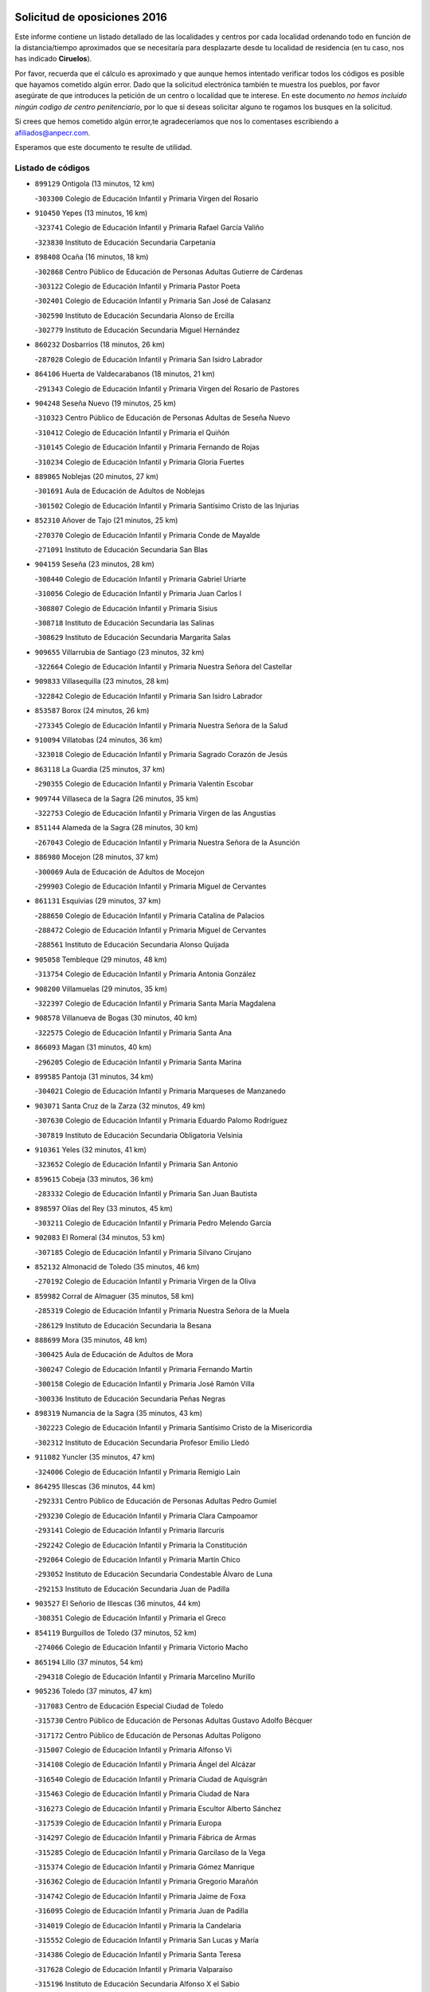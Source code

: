

.. image:: logo.png
   :align: center

Solicitud de oposiciones 2016
======================================================

  
  
Este informe contiene un listado detallado de las localidades y centros por cada
localidad ordenando todo en función de la distancia/tiempo aproximados que se
necesitaría para desplazarte desde tu localidad de residencia (en tu caso,
nos has indicado **Ciruelos**).

Por favor, recuerda que el cálculo es aproximado y que aunque hemos
intentado verificar todos los códigos es posible que hayamos cometido algún
error. Dado que la solicitud electrónica también te muestra los pueblos, por
favor asegúrate de que introduces la petición de un centro o localidad que
te interese. En este documento
*no hemos incluido ningún codigo de centro penitenciario*, por lo que si deseas
solicitar alguno te rogamos los busques en la solicitud.

Si crees que hemos cometido algún error,te agradeceríamos que nos lo comentases
escribiendo a afiliados@anpecr.com.

Esperamos que este documento te resulte de utilidad.



Listado de códigos
-------------------


- ``899129`` Ontigola  (13 minutos, 12 km)

  -``303300`` Colegio de Educación Infantil y Primaria Virgen del Rosario
    

- ``910450`` Yepes  (13 minutos, 16 km)

  -``323741`` Colegio de Educación Infantil y Primaria Rafael García Valiño
    

  -``323830`` Instituto de Educación Secundaria Carpetania
    

- ``898408`` Ocaña  (16 minutos, 18 km)

  -``302868`` Centro Público de Educación de Personas Adultas Gutierre de Cárdenas
    

  -``303122`` Colegio de Educación Infantil y Primaria Pastor Poeta
    

  -``302401`` Colegio de Educación Infantil y Primaria San José de Calasanz
    

  -``302590`` Instituto de Educación Secundaria Alonso de Ercilla
    

  -``302779`` Instituto de Educación Secundaria Miguel Hernández
    

- ``860232`` Dosbarrios  (18 minutos, 26 km)

  -``287028`` Colegio de Educación Infantil y Primaria San Isidro Labrador
    

- ``864106`` Huerta de Valdecarabanos  (18 minutos, 21 km)

  -``291343`` Colegio de Educación Infantil y Primaria Virgen del Rosario de Pastores
    

- ``904248`` Seseña Nuevo  (19 minutos, 25 km)

  -``310323`` Centro Público de Educación de Personas Adultas de Seseña Nuevo
    

  -``310412`` Colegio de Educación Infantil y Primaria el Quiñón
    

  -``310145`` Colegio de Educación Infantil y Primaria Fernando de Rojas
    

  -``310234`` Colegio de Educación Infantil y Primaria Gloria Fuertes
    

- ``889865`` Noblejas  (20 minutos, 27 km)

  -``301691`` Aula de Educación de Adultos de Noblejas
    

  -``301502`` Colegio de Educación Infantil y Primaria Santísimo Cristo de las Injurias
    

- ``852310`` Añover de Tajo  (21 minutos, 25 km)

  -``270370`` Colegio de Educación Infantil y Primaria Conde de Mayalde
    

  -``271091`` Instituto de Educación Secundaria San Blas
    

- ``904159`` Seseña  (23 minutos, 28 km)

  -``308440`` Colegio de Educación Infantil y Primaria Gabriel Uriarte
    

  -``310056`` Colegio de Educación Infantil y Primaria Juan Carlos I
    

  -``308807`` Colegio de Educación Infantil y Primaria Sisius
    

  -``308718`` Instituto de Educación Secundaria las Salinas
    

  -``308629`` Instituto de Educación Secundaria Margarita Salas
    

- ``909655`` Villarrubia de Santiago  (23 minutos, 32 km)

  -``322664`` Colegio de Educación Infantil y Primaria Nuestra Señora del Castellar
    

- ``909833`` Villasequilla  (23 minutos, 28 km)

  -``322842`` Colegio de Educación Infantil y Primaria San Isidro Labrador
    

- ``853587`` Borox  (24 minutos, 26 km)

  -``273345`` Colegio de Educación Infantil y Primaria Nuestra Señora de la Salud
    

- ``910094`` Villatobas  (24 minutos, 36 km)

  -``323018`` Colegio de Educación Infantil y Primaria Sagrado Corazón de Jesús
    

- ``863118`` La Guardia  (25 minutos, 37 km)

  -``290355`` Colegio de Educación Infantil y Primaria Valentín Escobar
    

- ``909744`` Villaseca de la Sagra  (26 minutos, 35 km)

  -``322753`` Colegio de Educación Infantil y Primaria Virgen de las Angustias
    

- ``851144`` Alameda de la Sagra  (28 minutos, 30 km)

  -``267043`` Colegio de Educación Infantil y Primaria Nuestra Señora de la Asunción
    

- ``886980`` Mocejon  (28 minutos, 37 km)

  -``300069`` Aula de Educación de Adultos de Mocejon
    

  -``299903`` Colegio de Educación Infantil y Primaria Miguel de Cervantes
    

- ``861131`` Esquivias  (29 minutos, 37 km)

  -``288650`` Colegio de Educación Infantil y Primaria Catalina de Palacios
    

  -``288472`` Colegio de Educación Infantil y Primaria Miguel de Cervantes
    

  -``288561`` Instituto de Educación Secundaria Alonso Quijada
    

- ``905058`` Tembleque  (29 minutos, 48 km)

  -``313754`` Colegio de Educación Infantil y Primaria Antonia González
    

- ``908200`` Villamuelas  (29 minutos, 35 km)

  -``322397`` Colegio de Educación Infantil y Primaria Santa María Magdalena
    

- ``908578`` Villanueva de Bogas  (30 minutos, 40 km)

  -``322575`` Colegio de Educación Infantil y Primaria Santa Ana
    

- ``866093`` Magan  (31 minutos, 40 km)

  -``296205`` Colegio de Educación Infantil y Primaria Santa Marina
    

- ``899585`` Pantoja  (31 minutos, 34 km)

  -``304021`` Colegio de Educación Infantil y Primaria Marqueses de Manzanedo
    

- ``903071`` Santa Cruz de la Zarza  (32 minutos, 49 km)

  -``307630`` Colegio de Educación Infantil y Primaria Eduardo Palomo Rodríguez
    

  -``307819`` Instituto de Educación Secundaria Obligatoria Velsinia
    

- ``910361`` Yeles  (32 minutos, 41 km)

  -``323652`` Colegio de Educación Infantil y Primaria San Antonio
    

- ``859615`` Cobeja  (33 minutos, 36 km)

  -``283332`` Colegio de Educación Infantil y Primaria San Juan Bautista
    

- ``898597`` Olias del Rey  (33 minutos, 45 km)

  -``303211`` Colegio de Educación Infantil y Primaria Pedro Melendo García
    

- ``902083`` El Romeral  (34 minutos, 53 km)

  -``307185`` Colegio de Educación Infantil y Primaria Silvano Cirujano
    

- ``852132`` Almonacid de Toledo  (35 minutos, 46 km)

  -``270192`` Colegio de Educación Infantil y Primaria Virgen de la Oliva
    

- ``859982`` Corral de Almaguer  (35 minutos, 58 km)

  -``285319`` Colegio de Educación Infantil y Primaria Nuestra Señora de la Muela
    

  -``286129`` Instituto de Educación Secundaria la Besana
    

- ``888699`` Mora  (35 minutos, 48 km)

  -``300425`` Aula de Educación de Adultos de Mora
    

  -``300247`` Colegio de Educación Infantil y Primaria Fernando Martín
    

  -``300158`` Colegio de Educación Infantil y Primaria José Ramón Villa
    

  -``300336`` Instituto de Educación Secundaria Peñas Negras
    

- ``898319`` Numancia de la Sagra  (35 minutos, 43 km)

  -``302223`` Colegio de Educación Infantil y Primaria Santísimo Cristo de la Misericordia
    

  -``302312`` Instituto de Educación Secundaria Profesor Emilio Lledó
    

- ``911082`` Yuncler  (35 minutos, 47 km)

  -``324006`` Colegio de Educación Infantil y Primaria Remigio Laín
    

- ``864295`` Illescas  (36 minutos, 44 km)

  -``292331`` Centro Público de Educación de Personas Adultas Pedro Gumiel
    

  -``293230`` Colegio de Educación Infantil y Primaria Clara Campoamor
    

  -``293141`` Colegio de Educación Infantil y Primaria Ilarcuris
    

  -``292242`` Colegio de Educación Infantil y Primaria la Constitución
    

  -``292064`` Colegio de Educación Infantil y Primaria Martín Chico
    

  -``293052`` Instituto de Educación Secundaria Condestable Álvaro de Luna
    

  -``292153`` Instituto de Educación Secundaria Juan de Padilla
    

- ``903527`` El Señorio de Illescas  (36 minutos, 44 km)

  -``308351`` Colegio de Educación Infantil y Primaria el Greco
    

- ``854119`` Burguillos de Toledo  (37 minutos, 52 km)

  -``274066`` Colegio de Educación Infantil y Primaria Victorio Macho
    

- ``865194`` Lillo  (37 minutos, 54 km)

  -``294318`` Colegio de Educación Infantil y Primaria Marcelino Murillo
    

- ``905236`` Toledo  (37 minutos, 47 km)

  -``317083`` Centro de Educación Especial Ciudad de Toledo
    

  -``315730`` Centro Público de Educación de Personas Adultas Gustavo Adolfo Bécquer
    

  -``317172`` Centro Público de Educación de Personas Adultas Polígono
    

  -``315007`` Colegio de Educación Infantil y Primaria Alfonso Vi
    

  -``314108`` Colegio de Educación Infantil y Primaria Ángel del Alcázar
    

  -``316540`` Colegio de Educación Infantil y Primaria Ciudad de Aquisgrán
    

  -``315463`` Colegio de Educación Infantil y Primaria Ciudad de Nara
    

  -``316273`` Colegio de Educación Infantil y Primaria Escultor Alberto Sánchez
    

  -``317539`` Colegio de Educación Infantil y Primaria Europa
    

  -``314297`` Colegio de Educación Infantil y Primaria Fábrica de Armas
    

  -``315285`` Colegio de Educación Infantil y Primaria Garcilaso de la Vega
    

  -``315374`` Colegio de Educación Infantil y Primaria Gómez Manrique
    

  -``316362`` Colegio de Educación Infantil y Primaria Gregorio Marañón
    

  -``314742`` Colegio de Educación Infantil y Primaria Jaime de Foxa
    

  -``316095`` Colegio de Educación Infantil y Primaria Juan de Padilla
    

  -``314019`` Colegio de Educación Infantil y Primaria la Candelaria
    

  -``315552`` Colegio de Educación Infantil y Primaria San Lucas y María
    

  -``314386`` Colegio de Educación Infantil y Primaria Santa Teresa
    

  -``317628`` Colegio de Educación Infantil y Primaria Valparaíso
    

  -``315196`` Instituto de Educación Secundaria Alfonso X el Sabio
    

  -``314653`` Instituto de Educación Secundaria Azarquiel
    

  -``316818`` Instituto de Educación Secundaria Carlos III
    

  -``314564`` Instituto de Educación Secundaria el Greco
    

  -``315641`` Instituto de Educación Secundaria Juanelo Turriano
    

  -``317261`` Instituto de Educación Secundaria María Pacheco
    

  -``317350`` Instituto de Educación Secundaria Obligatoria Princesa Galiana
    

  -``316451`` Instituto de Educación Secundaria Sefarad
    

  -``314475`` Instituto de Educación Secundaria Universidad Laboral
    

- ``905325`` La Torre de Esteban Hambran  (37 minutos, 47 km)

  -``317717`` Colegio de Educación Infantil y Primaria Juan Aguado
    

- ``907490`` Villaluenga de la Sagra  (37 minutos, 47 km)

  -``321765`` Colegio de Educación Infantil y Primaria Juan Palarea
    

  -``321854`` Instituto de Educación Secundaria Castillo del Águila
    

- ``911260`` Yuncos  (37 minutos, 46 km)

  -``324462`` Colegio de Educación Infantil y Primaria Guillermo Plaza
    

  -``324284`` Colegio de Educación Infantil y Primaria Nuestra Señora del Consuelo
    

  -``324551`` Colegio de Educación Infantil y Primaria Villa de Yuncos
    

  -``324373`` Instituto de Educación Secundaria la Cañuela
    

- ``867170`` Mascaraque  (38 minutos, 52 km)

  -``297382`` Colegio de Educación Infantil y Primaria Juan de Padilla
    

- ``859704`` Cobisa  (39 minutos, 54 km)

  -``284053`` Colegio de Educación Infantil y Primaria Cardenal Tavera
    

  -``284142`` Colegio de Educación Infantil y Primaria Gloria Fuertes
    

- ``888788`` Nambroca  (39 minutos, 54 km)

  -``300514`` Colegio de Educación Infantil y Primaria la Fuente
    

- ``899763`` Las Perdices  (39 minutos, 52 km)

  -``304399`` Colegio de Educación Infantil y Primaria Pintor Tomás Camarero
    

- ``906046`` Turleque  (39 minutos, 62 km)

  -``318616`` Colegio de Educación Infantil y Primaria Fernán González
    

- ``853309`` Bargas  (40 minutos, 53 km)

  -``272357`` Colegio de Educación Infantil y Primaria Santísimo Cristo de la Sala
    

  -``273078`` Instituto de Educación Secundaria Julio Verne
    

- ``854397`` Cabañas de la Sagra  (40 minutos, 48 km)

  -``274244`` Colegio de Educación Infantil y Primaria San Isidro Labrador
    

- ``866271`` Manzaneque  (40 minutos, 54 km)

  -``297015`` Colegio de Educación Infantil y Primaria Álvarez de Toledo
    

- ``911171`` Yunclillos  (40 minutos, 49 km)

  -``324195`` Colegio de Educación Infantil y Primaria Nuestra Señora de la Salud
    

- ``857450`` Cedillo del Condado  (41 minutos, 53 km)

  -``282344`` Colegio de Educación Infantil y Primaria Nuestra Señora de la Natividad
    

- ``899496`` Palomeque  (41 minutos, 59 km)

  -``303856`` Colegio de Educación Infantil y Primaria San Juan Bautista
    

- ``838731`` Tarancon  (42 minutos, 64 km)

  -``227173`` Centro Público de Educación de Personas Adultas Altomira
    

  -``227084`` Colegio de Educación Infantil y Primaria Duque de Riánsares
    

  -``227262`` Colegio de Educación Infantil y Primaria Gloria Fuertes
    

  -``227351`` Instituto de Educación Secundaria la Hontanilla
    

- ``855474`` Camarenilla  (42 minutos, 58 km)

  -``277030`` Colegio de Educación Infantil y Primaria Nuestra Señora del Rosario
    

- ``865283`` Lominchar  (42 minutos, 57 km)

  -``295039`` Colegio de Educación Infantil y Primaria Ramón y Cajal
    

- ``906135`` Ugena  (42 minutos, 49 km)

  -``318705`` Colegio de Educación Infantil y Primaria Miguel de Cervantes
    

  -``318894`` Colegio de Educación Infantil y Primaria Tres Torres
    

- ``908111`` Villaminaya  (42 minutos, 57 km)

  -``322208`` Colegio de Educación Infantil y Primaria Santo Domingo de Silos
    

- ``854486`` Cabezamesada  (43 minutos, 68 km)

  -``274333`` Colegio de Educación Infantil y Primaria Alonso de Cárdenas
    

- ``865372`` Madridejos  (43 minutos, 73 km)

  -``296027`` Aula de Educación de Adultos de Madridejos
    

  -``296116`` Centro de Educación Especial Mingoliva
    

  -``295128`` Colegio de Educación Infantil y Primaria Garcilaso de la Vega
    

  -``295306`` Colegio de Educación Infantil y Primaria Santa Ana
    

  -``295217`` Instituto de Educación Secundaria Valdehierro
    

- ``901451`` Recas  (43 minutos, 55 km)

  -``306731`` Colegio de Educación Infantil y Primaria Cesar Cabañas Caballero
    

  -``306820`` Instituto de Educación Secundaria Arcipreste de Canales
    

- ``910183`` El Viso de San Juan  (43 minutos, 56 km)

  -``323107`` Colegio de Educación Infantil y Primaria Fernando de Alarcón
    

  -``323296`` Colegio de Educación Infantil y Primaria Miguel Delibes
    

- ``833324`` Fuente de Pedro Naharro  (44 minutos, 72 km)

  -``220780`` Colegio Rural Agrupado Retama
    

- ``853031`` Arges  (44 minutos, 59 km)

  -``272179`` Colegio de Educación Infantil y Primaria Miguel de Cervantes
    

  -``271369`` Colegio de Educación Infantil y Primaria Tirso de Molina
    

- ``856373`` Carranque  (44 minutos, 51 km)

  -``280279`` Colegio de Educación Infantil y Primaria Guadarrama
    

  -``281089`` Colegio de Educación Infantil y Primaria Villa de Materno
    

  -``280368`` Instituto de Educación Secundaria Libertad
    

- ``907212`` Villacañas  (44 minutos, 65 km)

  -``321498`` Aula de Educación de Adultos de Villacañas
    

  -``321031`` Colegio de Educación Infantil y Primaria Santa Bárbara
    

  -``321309`` Instituto de Educación Secundaria Enrique de Arfe
    

  -``321120`` Instituto de Educación Secundaria Garcilaso de la Vega
    

- ``908022`` Villamiel de Toledo  (44 minutos, 63 km)

  -``322119`` Colegio de Educación Infantil y Primaria Nuestra Señora de la Redonda
    

- ``851055`` Ajofrin  (45 minutos, 58 km)

  -``266322`` Colegio de Educación Infantil y Primaria Jacinto Guerrero
    

- ``856006`` Camuñas  (45 minutos, 69 km)

  -``277308`` Colegio de Educación Infantil y Primaria Cardenal Cisneros
    

- ``901540`` Rielves  (45 minutos, 66 km)

  -``307096`` Colegio de Educación Infantil y Primaria Maximina Felisa Gómez Aguero
    

- ``852599`` Arcicollar  (46 minutos, 64 km)

  -``271180`` Colegio de Educación Infantil y Primaria San Blas
    

- ``865005`` Layos  (46 minutos, 62 km)

  -``294229`` Colegio de Educación Infantil y Primaria María Magdalena
    

- ``899218`` Orgaz  (46 minutos, 60 km)

  -``303589`` Colegio de Educación Infantil y Primaria Conde de Orgaz
    

- ``858716`` Chozas de Canales  (47 minutos, 66 km)

  -``283154`` Colegio de Educación Infantil y Primaria Santa María Magdalena
    

- ``863029`` Guadamur  (47 minutos, 65 km)

  -``290266`` Colegio de Educación Infantil y Primaria Nuestra Señora de la Natividad
    

- ``864017`` Huecas  (47 minutos, 69 km)

  -``291254`` Colegio de Educación Infantil y Primaria Gregorio Marañón
    

- ``869602`` Mazarambroz  (47 minutos, 66 km)

  -``298648`` Colegio de Educación Infantil y Primaria Nuestra Señora del Sagrario
    

- ``837298`` Saelices  (48 minutos, 84 km)

  -``226185`` Colegio Rural Agrupado Segóbriga
    

- ``904337`` Sonseca  (48 minutos, 67 km)

  -``310879`` Centro Público de Educación de Personas Adultas Cum Laude
    

  -``310968`` Colegio de Educación Infantil y Primaria Peñamiel
    

  -``310501`` Colegio de Educación Infantil y Primaria San Juan Evangelista
    

  -``310690`` Instituto de Educación Secundaria la Sisla
    

- ``907123`` La Villa de Don Fadrique  (48 minutos, 76 km)

  -``320866`` Colegio de Educación Infantil y Primaria Ramón y Cajal
    

  -``320955`` Instituto de Educación Secundaria Obligatoria Leonor de Guzmán
    

- ``899852`` Polan  (49 minutos, 67 km)

  -``304577`` Aula de Educación de Adultos de Polan
    

  -``304488`` Colegio de Educación Infantil y Primaria José María Corcuera
    

- ``901184`` Quintanar de la Orden  (49 minutos, 83 km)

  -``306375`` Centro Público de Educación de Personas Adultas Luis Vives
    

  -``306464`` Colegio de Educación Infantil y Primaria Antonio Machado
    

  -``306008`` Colegio de Educación Infantil y Primaria Cristóbal Colón
    

  -``306286`` Instituto de Educación Secundaria Alonso Quijano
    

  -``306197`` Instituto de Educación Secundaria Infante Don Fadrique
    

- ``905414`` Torrijos  (49 minutos, 75 km)

  -``318349`` Centro Público de Educación de Personas Adultas Teresa Enríquez
    

  -``318438`` Colegio de Educación Infantil y Primaria Lazarillo de Tormes
    

  -``317806`` Colegio de Educación Infantil y Primaria Villa de Torrijos
    

  -``318071`` Instituto de Educación Secundaria Alonso de Covarrubias
    

  -``318160`` Instituto de Educación Secundaria Juan de Padilla
    

- ``853120`` Barcience  (50 minutos, 73 km)

  -``272268`` Colegio de Educación Infantil y Primaria Santa María la Blanca
    

- ``855385`` Camarena  (50 minutos, 68 km)

  -``276131`` Colegio de Educación Infantil y Primaria Alonso Rodríguez
    

  -``276042`` Colegio de Educación Infantil y Primaria María del Mar
    

  -``276220`` Instituto de Educación Secundaria Blas de Prado
    

- ``857094`` Casarrubios del Monte  (50 minutos, 72 km)

  -``281356`` Colegio de Educación Infantil y Primaria San Juan de Dios
    

- ``831259`` Barajas de Melo  (51 minutos, 83 km)

  -``214667`` Colegio Rural Agrupado Fermín Caballero
    

- ``859893`` Consuegra  (51 minutos, 84 km)

  -``285130`` Centro Público de Educación de Personas Adultas Castillo de Consuegra
    

  -``284320`` Colegio de Educación Infantil y Primaria Miguel de Cervantes
    

  -``284231`` Colegio de Educación Infantil y Primaria Santísimo Cristo de la Vera Cruz
    

  -``285041`` Instituto de Educación Secundaria Consaburum
    

- ``906313`` Valmojado  (51 minutos, 74 km)

  -``320310`` Aula de Educación de Adultos de Valmojado
    

  -``320132`` Colegio de Educación Infantil y Primaria Santo Domingo de Guzmán
    

  -``320221`` Instituto de Educación Secundaria Cañada Real
    

- ``907034`` Las Ventas de Retamosa  (51 minutos, 74 km)

  -``320777`` Colegio de Educación Infantil y Primaria Santiago Paniego
    

- ``908489`` Villanueva de Alcardete  (51 minutos, 77 km)

  -``322486`` Colegio de Educación Infantil y Primaria Nuestra Señora de la Piedad
    

- ``834134`` Horcajo de Santiago  (52 minutos, 81 km)

  -``221312`` Aula de Educación de Adultos de Horcajo de Santiago
    

  -``221223`` Colegio de Educación Infantil y Primaria José Montalvo
    

  -``221401`` Instituto de Educación Secundaria Orden de Santiago
    

- ``855107`` Calypo Fado  (52 minutos, 82 km)

  -``275232`` Colegio de Educación Infantil y Primaria Calypo
    

- ``900196`` La Puebla de Almoradiel  (52 minutos, 87 km)

  -``305109`` Aula de Educación de Adultos de Puebla de Almoradiel (La)
    

  -``304755`` Colegio de Educación Infantil y Primaria Ramón y Cajal
    

  -``304844`` Instituto de Educación Secundaria Aldonza Lorenzo
    

- ``903438`` Santo Domingo-Caudilla  (52 minutos, 80 km)

  -``308262`` Colegio de Educación Infantil y Primaria Santa Ana
    

- ``862308`` Gerindote  (53 minutos, 79 km)

  -``290177`` Colegio de Educación Infantil y Primaria San José
    

- ``879967`` Miguel Esteban  (53 minutos, 89 km)

  -``299725`` Colegio de Educación Infantil y Primaria Cervantes
    

  -``299814`` Instituto de Educación Secundaria Obligatoria Juan Patiño Torres
    

- ``898130`` Noves  (53 minutos, 80 km)

  -``302134`` Colegio de Educación Infantil y Primaria Nuestra Señora de la Monjia
    

- ``910272`` Los Yebenes  (53 minutos, 65 km)

  -``323563`` Aula de Educación de Adultos de Yebenes (Los)
    

  -``323385`` Colegio de Educación Infantil y Primaria San José de Calasanz
    

  -``323474`` Instituto de Educación Secundaria Guadalerzas
    

- ``851233`` Albarreal de Tajo  (54 minutos, 78 km)

  -``267132`` Colegio de Educación Infantil y Primaria Benjamín Escalonilla
    

- ``905147`` El Toboso  (54 minutos, 92 km)

  -``313843`` Colegio de Educación Infantil y Primaria Miguel de Cervantes
    

- ``907301`` Villafranca de los Caballeros  (54 minutos, 86 km)

  -``321587`` Colegio de Educación Infantil y Primaria Miguel de Cervantes
    

  -``321676`` Instituto de Educación Secundaria Obligatoria la Falcata
    

- ``820362`` Herencia  (55 minutos, 96 km)

  -``155350`` Aula de Educación de Adultos de Herencia
    

  -``155172`` Colegio de Educación Infantil y Primaria Carrasco Alcalde
    

  -``155261`` Instituto de Educación Secundaria Hermógenes Rodríguez
    

- ``832425`` Carrascosa del Campo  (55 minutos, 89 km)

  -``216009`` Aula de Educación de Adultos de Carrascosa del Campo
    

- ``861220`` Fuensalida  (55 minutos, 75 km)

  -``289649`` Aula de Educación de Adultos de Fuensalida
    

  -``289738`` Colegio de Educación Infantil y Primaria Condes de Fuensalida
    

  -``288839`` Colegio de Educación Infantil y Primaria Tomás Romojaro
    

  -``289460`` Instituto de Educación Secundaria Aldebarán
    

- ``889954`` Noez  (55 minutos, 75 km)

  -``301780`` Colegio de Educación Infantil y Primaria Santísimo Cristo de la Salud
    

- ``835300`` Mota del Cuervo  (56 minutos, 102 km)

  -``223666`` Aula de Educación de Adultos de Mota del Cuervo
    

  -``223844`` Colegio de Educación Infantil y Primaria Santa Rita
    

  -``223577`` Colegio de Educación Infantil y Primaria Virgen de Manjavacas
    

  -``223755`` Instituto de Educación Secundaria Julián Zarco
    

- ``851411`` Alcabon  (56 minutos, 84 km)

  -``267310`` Colegio de Educación Infantil y Primaria Nuestra Señora de la Aurora
    

- ``861042`` Escalonilla  (56 minutos, 85 km)

  -``287395`` Colegio de Educación Infantil y Primaria Sagrados Corazones
    

- ``866360`` Maqueda  (56 minutos, 87 km)

  -``297104`` Colegio de Educación Infantil y Primaria Don Álvaro de Luna
    

- ``900007`` Portillo de Toledo  (56 minutos, 76 km)

  -``304666`` Colegio de Educación Infantil y Primaria Conde de Ruiseñada
    

- ``900552`` Pulgar  (57 minutos, 74 km)

  -``305743`` Colegio de Educación Infantil y Primaria Nuestra Señora de la Blanca
    

- ``815326`` Arenas de San Juan  (58 minutos, 92 km)

  -``143387`` Colegio Rural Agrupado de Arenas de San Juan
    

- ``841068`` Villamayor de Santiago  (58 minutos, 88 km)

  -``230400`` Aula de Educación de Adultos de Villamayor de Santiago
    

  -``230311`` Colegio de Educación Infantil y Primaria Gúzquez
    

  -``230689`` Instituto de Educación Secundaria Obligatoria Ítaca
    

- ``854208`` Burujon  (58 minutos, 85 km)

  -``274155`` Colegio de Educación Infantil y Primaria Juan XXIII
    

- ``860054`` Cuerva  (58 minutos, 82 km)

  -``286218`` Colegio de Educación Infantil y Primaria Soledad Alonso Dorado
    

- ``901095`` Quero  (58 minutos, 88 km)

  -``305832`` Colegio de Educación Infantil y Primaria Santiago Cabañas
    

- ``903160`` Santa Cruz del Retamar  (58 minutos, 89 km)

  -``308084`` Colegio de Educación Infantil y Primaria Nuestra Señora de la Paz
    

- ``905503`` Totanes  (58 minutos, 81 km)

  -``318527`` Colegio de Educación Infantil y Primaria Inmaculada Concepción
    

- ``813439`` Alcazar de San Juan  (59 minutos, 96 km)

  -``137808`` Centro Público de Educación de Personas Adultas Enrique Tierno Galván
    

  -``137719`` Colegio de Educación Infantil y Primaria Alces
    

  -``137085`` Colegio de Educación Infantil y Primaria el Santo
    

  -``140223`` Colegio de Educación Infantil y Primaria Gloria Fuertes
    

  -``140401`` Colegio de Educación Infantil y Primaria Jardín de Arena
    

  -``137263`` Colegio de Educación Infantil y Primaria Jesús Ruiz de la Fuente
    

  -``137174`` Colegio de Educación Infantil y Primaria Juan de Austria
    

  -``139973`` Colegio de Educación Infantil y Primaria Pablo Ruiz Picasso
    

  -``137352`` Colegio de Educación Infantil y Primaria Santa Clara
    

  -``137530`` Instituto de Educación Secundaria Juan Bosco
    

  -``140045`` Instituto de Educación Secundaria María Zambrano
    

  -``137441`` Instituto de Educación Secundaria Miguel de Cervantes Saavedra
    

- ``830260`` Villarta de San Juan  (59 minutos, 101 km)

  -``199828`` Colegio de Educación Infantil y Primaria Nuestra Señora de la Paz
    

- ``862030`` Galvez  (59 minutos, 82 km)

  -``289827`` Colegio de Educación Infantil y Primaria San Juan de la Cruz
    

  -``289916`` Instituto de Educación Secundaria Montes de Toledo
    

- ``867081`` Marjaliza  (59 minutos, 76 km)

  -``297293`` Colegio de Educación Infantil y Primaria San Juan
    

- ``879878`` Mentrida  (59 minutos, 86 km)

  -``299547`` Colegio de Educación Infantil y Primaria Luis Solana
    

  -``299636`` Instituto de Educación Secundaria Antonio Jiménez-Landi
    

- ``901273`` Quismondo  (59 minutos, 93 km)

  -``306553`` Colegio de Educación Infantil y Primaria Pedro Zamorano
    

- ``903349`` Santa Olalla  (59 minutos, 92 km)

  -``308173`` Colegio de Educación Infantil y Primaria Nuestra Señora de la Piedad
    

- ``906224`` Urda  (59 minutos, 98 km)

  -``320043`` Colegio de Educación Infantil y Primaria Santo Cristo
    

- ``834223`` Huete  (1h 2min, 104 km)

  -``221868`` Aula de Educación de Adultos de Huete
    

  -``221779`` Colegio Rural Agrupado Campos de la Alcarria
    

  -``221590`` Instituto de Educación Secundaria Obligatoria Ciudad de Luna
    

- ``856195`` Carmena  (1h 2min, 89 km)

  -``279929`` Colegio de Educación Infantil y Primaria Cristo de la Cueva
    

- ``836021`` Palomares del Campo  (1h 3min, 107 km)

  -``224565`` Colegio Rural Agrupado San José de Calasanz
    

- ``841335`` Villares del Saz  (1h 3min, 113 km)

  -``231121`` Colegio Rural Agrupado el Quijote
    

  -``231032`` Instituto de Educación Secundaria los Sauces
    

- ``900285`` La Puebla de Montalban  (1h 3min, 89 km)

  -``305476`` Aula de Educación de Adultos de Puebla de Montalban (La)
    

  -``305298`` Colegio de Educación Infantil y Primaria Fernando de Rojas
    

  -``305387`` Instituto de Educación Secundaria Juan de Lucena
    

- ``822527`` Pedro Muñoz  (1h 4min, 106 km)

  -``164082`` Aula de Educación de Adultos de Pedro Muñoz
    

  -``164171`` Colegio de Educación Infantil y Primaria Hospitalillo
    

  -``163272`` Colegio de Educación Infantil y Primaria Maestro Juan de Ávila
    

  -``163094`` Colegio de Educación Infantil y Primaria María Luisa Cañas
    

  -``163183`` Colegio de Educación Infantil y Primaria Nuestra Señora de los Ángeles
    

  -``163361`` Instituto de Educación Secundaria Isabel Martínez Buendía
    

- ``836110`` El Pedernoso  (1h 4min, 120 km)

  -``224654`` Colegio de Educación Infantil y Primaria Juan Gualberto Avilés
    

- ``863396`` Hormigos  (1h 4min, 98 km)

  -``291165`` Colegio de Educación Infantil y Primaria Virgen de la Higuera
    

- ``906591`` Las Ventas con Peña Aguilera  (1h 4min, 88 km)

  -``320688`` Colegio de Educación Infantil y Primaria Nuestra Señora del Águila
    

- ``817035`` Campo de Criptana  (1h 5min, 105 km)

  -``146807`` Aula de Educación de Adultos de Campo de Criptana
    

  -``146629`` Colegio de Educación Infantil y Primaria Domingo Miras
    

  -``146351`` Colegio de Educación Infantil y Primaria Sagrado Corazón
    

  -``146262`` Colegio de Educación Infantil y Primaria Virgen de Criptana
    

  -``146173`` Colegio de Educación Infantil y Primaria Virgen de la Paz
    

  -``146440`` Instituto de Educación Secundaria Isabel Perillán y Quirós
    

- ``821172`` Llanos del Caudillo  (1h 5min, 117 km)

  -``156071`` Colegio de Educación Infantil y Primaria el Oasis
    

- ``842501`` Azuqueca de Henares  (1h 5min, 100 km)

  -``241575`` Centro Público de Educación de Personas Adultas Clara Campoamor
    

  -``242107`` Colegio de Educación Infantil y Primaria la Espiga
    

  -``242018`` Colegio de Educación Infantil y Primaria la Paloma
    

  -``241119`` Colegio de Educación Infantil y Primaria la Paz
    

  -``241664`` Colegio de Educación Infantil y Primaria Maestra Plácida Herranz
    

  -``241842`` Colegio de Educación Infantil y Primaria Siglo XXI
    

  -``241208`` Colegio de Educación Infantil y Primaria Virgen de la Soledad
    

  -``241397`` Instituto de Educación Secundaria Arcipreste de Hita
    

  -``241753`` Instituto de Educación Secundaria Profesor Domínguez Ortiz
    

  -``241486`` Instituto de Educación Secundaria San Isidro
    

- ``860143`` Domingo Perez  (1h 5min, 103 km)

  -``286307`` Colegio Rural Agrupado Campos de Castilla
    

- ``879789`` Menasalbas  (1h 5min, 89 km)

  -``299458`` Colegio de Educación Infantil y Primaria Nuestra Señora de Fátima
    

- ``818023`` Cinco Casas  (1h 6min, 107 km)

  -``147617`` Colegio Rural Agrupado Alciares
    

- ``833502`` Los Hinojosos  (1h 6min, 103 km)

  -``221045`` Colegio Rural Agrupado Airén
    

- ``842145`` Alovera  (1h 6min, 106 km)

  -``240676`` Aula de Educación de Adultos de Alovera
    

  -``240587`` Colegio de Educación Infantil y Primaria Campiña Verde
    

  -``240309`` Colegio de Educación Infantil y Primaria Parque Vallejo
    

  -``240120`` Colegio de Educación Infantil y Primaria Virgen de la Paz
    

  -``240498`` Instituto de Educación Secundaria Carmen Burgos de Seguí
    

- ``856551`` El Casar de Escalona  (1h 6min, 103 km)

  -``281267`` Colegio de Educación Infantil y Primaria Nuestra Señora de Hortum Sancho
    

- ``867359`` La Mata  (1h 6min, 91 km)

  -``298559`` Colegio de Educación Infantil y Primaria Severo Ochoa
    

- ``836399`` Las Pedroñeras  (1h 7min, 123 km)

  -``225008`` Aula de Educación de Adultos de Pedroñeras (Las)
    

  -``224743`` Colegio de Educación Infantil y Primaria Adolfo Martínez Chicano
    

  -``224832`` Instituto de Educación Secundaria Fray Luis de León
    

- ``850334`` Villanueva de la Torre  (1h 7min, 106 km)

  -``255347`` Colegio de Educación Infantil y Primaria Gloria Fuertes
    

  -``255258`` Colegio de Educación Infantil y Primaria Paco Rabal
    

  -``255436`` Instituto de Educación Secundaria Newton-Salas
    

- ``860321`` Escalona  (1h 7min, 100 km)

  -``287117`` Colegio de Educación Infantil y Primaria Inmaculada Concepción
    

  -``287206`` Instituto de Educación Secundaria Lazarillo de Tormes
    

- ``830171`` Villarrubia de los Ojos  (1h 8min, 109 km)

  -``199739`` Aula de Educación de Adultos de Villarrubia de los Ojos
    

  -``198740`` Colegio de Educación Infantil y Primaria Rufino Blanco
    

  -``199461`` Colegio de Educación Infantil y Primaria Virgen de la Sierra
    

  -``199550`` Instituto de Educación Secundaria Guadiana
    

- ``831348`` Belmonte  (1h 8min, 122 km)

  -``214756`` Colegio de Educación Infantil y Primaria Fray Luis de León
    

  -``214845`` Instituto de Educación Secundaria San Juan del Castillo
    

- ``847463`` Quer  (1h 8min, 107 km)

  -``252828`` Colegio de Educación Infantil y Primaria Villa de Quer
    

- ``854575`` Calalberche  (1h 8min, 92 km)

  -``275054`` Colegio de Educación Infantil y Primaria Ribera del Alberche
    

- ``856284`` El Carpio de Tajo  (1h 8min, 97 km)

  -``280090`` Colegio de Educación Infantil y Primaria Nuestra Señora de Ronda
    

- ``902172`` San Martin de Montalban  (1h 8min, 95 km)

  -``307274`` Colegio de Educación Infantil y Primaria Santísimo Cristo de la Luz
    

- ``843400`` Chiloeches  (1h 9min, 109 km)

  -``243551`` Colegio de Educación Infantil y Primaria José Inglés
    

  -``243640`` Instituto de Educación Secundaria Peñalba
    

- ``849806`` Torrejon del Rey  (1h 9min, 103 km)

  -``254359`` Colegio de Educación Infantil y Primaria Virgen de las Candelas
    

- ``856462`` Carriches  (1h 9min, 95 km)

  -``281178`` Colegio de Educación Infantil y Primaria Doctor Cesar González Gómez
    

- ``843133`` Cabanillas del Campo  (1h 10min, 110 km)

  -``242830`` Colegio de Educación Infantil y Primaria la Senda
    

  -``242741`` Colegio de Educación Infantil y Primaria los Olivos
    

  -``242563`` Colegio de Educación Infantil y Primaria San Blas
    

  -``242652`` Instituto de Educación Secundaria Ana María Matute
    

- ``845020`` Guadalajara  (1h 10min, 112 km)

  -``245716`` Centro de Educación Especial Virgen del Amparo
    

  -``246615`` Centro Público de Educación de Personas Adultas Río Sorbe
    

  -``244639`` Colegio de Educación Infantil y Primaria Alcarria
    

  -``245805`` Colegio de Educación Infantil y Primaria Alvar Fáñez de Minaya
    

  -``246437`` Colegio de Educación Infantil y Primaria Badiel
    

  -``246070`` Colegio de Educación Infantil y Primaria Balconcillo
    

  -``244728`` Colegio de Educación Infantil y Primaria Cardenal Mendoza
    

  -``246259`` Colegio de Educación Infantil y Primaria el Doncel
    

  -``245082`` Colegio de Educación Infantil y Primaria Isidro Almazán
    

  -``247514`` Colegio de Educación Infantil y Primaria las Lomas
    

  -``246526`` Colegio de Educación Infantil y Primaria Ocejón
    

  -``247792`` Colegio de Educación Infantil y Primaria Parque de la Muñeca
    

  -``245171`` Colegio de Educación Infantil y Primaria Pedro Sanz Vázquez
    

  -``247158`` Colegio de Educación Infantil y Primaria Río Henares
    

  -``246704`` Colegio de Educación Infantil y Primaria Río Tajo
    

  -``245260`` Colegio de Educación Infantil y Primaria Rufino Blanco
    

  -``244817`` Colegio de Educación Infantil y Primaria San Pedro Apóstol
    

  -``247425`` Instituto de Educación Secundaria Aguas Vivas
    

  -``245627`` Instituto de Educación Secundaria Antonio Buero Vallejo
    

  -``245449`` Instituto de Educación Secundaria Brianda de Mendoza
    

  -``246348`` Instituto de Educación Secundaria Castilla
    

  -``247336`` Instituto de Educación Secundaria José Luis Sampedro
    

  -``246893`` Instituto de Educación Secundaria Liceo Caracense
    

  -``245538`` Instituto de Educación Secundaria Luis de Lucena
    

- ``847374`` Pozo de Guadalajara  (1h 10min, 107 km)

  -``252739`` Colegio de Educación Infantil y Primaria Santa Brígida
    

- ``821539`` Manzanares  (1h 11min, 118 km)

  -``157426`` Centro Público de Educación de Personas Adultas San Blas
    

  -``156894`` Colegio de Educación Infantil y Primaria Altagracia
    

  -``156705`` Colegio de Educación Infantil y Primaria Divina Pastora
    

  -``157515`` Colegio de Educación Infantil y Primaria Enrique Tierno Galván
    

  -``157337`` Colegio de Educación Infantil y Primaria la Candelaria
    

  -``157248`` Instituto de Educación Secundaria Azuer
    

  -``157159`` Instituto de Educación Secundaria Pedro Álvarez Sotomayor
    

- ``841424`` Albalate de Zorita  (1h 11min, 108 km)

  -``237616`` Aula de Educación de Adultos de Albalate de Zorita
    

  -``237705`` Colegio Rural Agrupado la Colmena
    

- ``842234`` La Arboleda  (1h 11min, 113 km)

  -``240765`` Colegio de Educación Infantil y Primaria la Arboleda de Pioz
    

- ``842323`` Los Arenales  (1h 11min, 113 km)

  -``240854`` Colegio de Educación Infantil y Primaria María Montessori
    

- ``845487`` Iriepal  (1h 11min, 116 km)

  -``250396`` Colegio Rural Agrupado Francisco Ibáñez
    

- ``857272`` Cazalegas  (1h 11min, 115 km)

  -``282077`` Colegio de Educación Infantil y Primaria Miguel de Cervantes
    

- ``858627`` Los Cerralbos  (1h 11min, 114 km)

  -``283065`` Colegio Rural Agrupado Entrerríos
    

- ``835033`` Las Mesas  (1h 12min, 121 km)

  -``222856`` Aula de Educación de Adultos de Mesas (Las)
    

  -``222767`` Colegio de Educación Infantil y Primaria Hermanos Amorós Fernández
    

  -``223021`` Instituto de Educación Secundaria Obligatoria de Mesas (Las)
    

- ``846297`` Marchamalo  (1h 12min, 114 km)

  -``251106`` Aula de Educación de Adultos de Marchamalo
    

  -``250841`` Colegio de Educación Infantil y Primaria Cristo de la Esperanza
    

  -``251017`` Colegio de Educación Infantil y Primaria Maestra Teodora
    

  -``250930`` Instituto de Educación Secundaria Alejo Vera
    

- ``852221`` Almorox  (1h 12min, 108 km)

  -``270281`` Colegio de Educación Infantil y Primaria Silvano Cirujano
    

- ``840169`` Villaescusa de Haro  (1h 13min, 127 km)

  -``227807`` Colegio Rural Agrupado Alonso Quijano
    

- ``844210`` El Coto  (1h 13min, 110 km)

  -``244272`` Colegio de Educación Infantil y Primaria el Coto
    

- ``888966`` Navahermosa  (1h 13min, 100 km)

  -``300970`` Centro Público de Educación de Personas Adultas la Raña
    

  -``300792`` Colegio de Educación Infantil y Primaria San Miguel Arcángel
    

  -``300881`` Instituto de Educación Secundaria Obligatoria Manuel de Guzmán
    

- ``843222`` El Casar  (1h 14min, 112 km)

  -``243195`` Aula de Educación de Adultos de Casar (El)
    

  -``243006`` Colegio de Educación Infantil y Primaria Maestros del Casar
    

  -``243284`` Instituto de Educación Secundaria Campiña Alta
    

  -``243373`` Instituto de Educación Secundaria Juan García Valdemora
    

- ``844588`` Galapagos  (1h 14min, 109 km)

  -``244450`` Colegio de Educación Infantil y Primaria Clara Sánchez
    

- ``846564`` Parque de las Castillas  (1h 14min, 103 km)

  -``252005`` Colegio de Educación Infantil y Primaria las Castillas
    

- ``847196`` Pioz  (1h 14min, 111 km)

  -``252461`` Colegio de Educación Infantil y Primaria Castillo de Pioz
    

- ``849995`` Tortola de Henares  (1h 14min, 126 km)

  -``254448`` Colegio de Educación Infantil y Primaria Sagrado Corazón de Jesús
    

- ``866182`` Malpica de Tajo  (1h 14min, 106 km)

  -``296394`` Colegio de Educación Infantil y Primaria Fulgencio Sánchez Cabezudo
    

- ``815415`` Argamasilla de Alba  (1h 15min, 121 km)

  -``143743`` Aula de Educación de Adultos de Argamasilla de Alba
    

  -``143654`` Colegio de Educación Infantil y Primaria Azorín
    

  -``143476`` Colegio de Educación Infantil y Primaria Divino Maestro
    

  -``143565`` Colegio de Educación Infantil y Primaria Nuestra Señora de Peñarroya
    

  -``143832`` Instituto de Educación Secundaria Vicente Cano
    

- ``820184`` Fuente el Fresno  (1h 15min, 109 km)

  -``154818`` Colegio de Educación Infantil y Primaria Miguel Delibes
    

- ``826490`` Tomelloso  (1h 15min, 124 km)

  -``188753`` Centro de Educación Especial Ponce de León
    

  -``189652`` Centro Público de Educación de Personas Adultas Simienza
    

  -``189563`` Colegio de Educación Infantil y Primaria Almirante Topete
    

  -``186221`` Colegio de Educación Infantil y Primaria Carmelo Cortés
    

  -``186310`` Colegio de Educación Infantil y Primaria Doña Crisanta
    

  -``188575`` Colegio de Educación Infantil y Primaria Embajadores
    

  -``190369`` Colegio de Educación Infantil y Primaria Felix Grande
    

  -``187031`` Colegio de Educación Infantil y Primaria José Antonio
    

  -``186132`` Colegio de Educación Infantil y Primaria José María del Moral
    

  -``186043`` Colegio de Educación Infantil y Primaria Miguel de Cervantes
    

  -``188842`` Colegio de Educación Infantil y Primaria San Antonio
    

  -``188664`` Colegio de Educación Infantil y Primaria San Isidro
    

  -``188486`` Colegio de Educación Infantil y Primaria San José de Calasanz
    

  -``190091`` Colegio de Educación Infantil y Primaria Virgen de las Viñas
    

  -``189830`` Instituto de Educación Secundaria Airén
    

  -``190180`` Instituto de Educación Secundaria Alto Guadiana
    

  -``187120`` Instituto de Educación Secundaria Eladio Cabañero
    

  -``187309`` Instituto de Educación Secundaria Francisco García Pavón
    

- ``836577`` El Provencio  (1h 15min, 136 km)

  -``225553`` Aula de Educación de Adultos de Provencio (El)
    

  -``225375`` Colegio de Educación Infantil y Primaria Infanta Cristina
    

  -``225464`` Instituto de Educación Secundaria Obligatoria Tomás de la Fuente Jurado
    

- ``837476`` San Lorenzo de la Parrilla  (1h 15min, 128 km)

  -``226541`` Colegio Rural Agrupado Gloria Fuertes
    

- ``819745`` Daimiel  (1h 16min, 124 km)

  -``154273`` Centro Público de Educación de Personas Adultas Miguel de Cervantes
    

  -``154362`` Colegio de Educación Infantil y Primaria Albuera
    

  -``154184`` Colegio de Educación Infantil y Primaria Calatrava
    

  -``153552`` Colegio de Educación Infantil y Primaria Infante Don Felipe
    

  -``153641`` Colegio de Educación Infantil y Primaria la Espinosa
    

  -``153463`` Colegio de Educación Infantil y Primaria San Isidro
    

  -``154095`` Instituto de Educación Secundaria Juan D&#39;Opazo
    

  -``153730`` Instituto de Educación Secundaria Ojos del Guadiana
    

- ``844499`` Fontanar  (1h 16min, 124 km)

  -``244361`` Colegio de Educación Infantil y Primaria Virgen de la Soledad
    

- ``845209`` Horche  (1h 16min, 122 km)

  -``250029`` Colegio de Educación Infantil y Primaria Nº 2
    

  -``247881`` Colegio de Educación Infantil y Primaria San Roque
    

- ``898041`` Nombela  (1h 16min, 109 km)

  -``302045`` Colegio de Educación Infantil y Primaria Cristo de la Nava
    

- ``902350`` San Pablo de los Montes  (1h 16min, 100 km)

  -``307452`` Colegio de Educación Infantil y Primaria Nuestra Señora de Gracia
    

- ``850512`` Yunquera de Henares  (1h 17min, 125 km)

  -``255892`` Colegio de Educación Infantil y Primaria Nº 2
    

  -``255614`` Colegio de Educación Infantil y Primaria Virgen de la Granja
    

  -``255703`` Instituto de Educación Secundaria Clara Campoamor
    

- ``818201`` Consolacion  (1h 18min, 141 km)

  -``153007`` Colegio de Educación Infantil y Primaria Virgen de Consolación
    

- ``849717`` Torija  (1h 18min, 130 km)

  -``254170`` Colegio de Educación Infantil y Primaria Virgen del Amparo
    

- ``857361`` Cebolla  (1h 18min, 111 km)

  -``282166`` Colegio de Educación Infantil y Primaria Nuestra Señora de la Antigua
    

  -``282255`` Instituto de Educación Secundaria Arenales del Tajo
    

- ``846019`` Lupiana  (1h 19min, 123 km)

  -``250663`` Colegio de Educación Infantil y Primaria Miguel de la Cuesta
    

- ``902539`` San Roman de los Montes  (1h 19min, 131 km)

  -``307541`` Colegio de Educación Infantil y Primaria Nuestra Señora del Buen Camino
    

- ``822071`` Membrilla  (1h 20min, 137 km)

  -``157882`` Aula de Educación de Adultos de Membrilla
    

  -``157793`` Colegio de Educación Infantil y Primaria San José de Calasanz
    

  -``157604`` Colegio de Educación Infantil y Primaria Virgen del Espino
    

  -``159958`` Instituto de Educación Secundaria Marmaria
    

- ``834045`` Honrubia  (1h 20min, 148 km)

  -``221134`` Colegio Rural Agrupado los Girasoles
    

- ``842056`` Almoguera  (1h 20min, 110 km)

  -``240031`` Colegio Rural Agrupado Pimafad
    

- ``830538`` La Alberca de Zancara  (1h 21min, 143 km)

  -``214578`` Colegio Rural Agrupado Jorge Manrique
    

- ``833235`` Cuenca  (1h 21min, 147 km)

  -``218263`` Centro de Educación Especial Infanta Elena
    

  -``218085`` Centro Público de Educación de Personas Adultas Lucas Aguirre
    

  -``217542`` Colegio de Educación Infantil y Primaria Casablanca
    

  -``220502`` Colegio de Educación Infantil y Primaria Ciudad Encantada
    

  -``216643`` Colegio de Educación Infantil y Primaria el Carmen
    

  -``218441`` Colegio de Educación Infantil y Primaria Federico Muelas
    

  -``217631`` Colegio de Educación Infantil y Primaria Fray Luis de León
    

  -``218719`` Colegio de Educación Infantil y Primaria Fuente del Oro
    

  -``220324`` Colegio de Educación Infantil y Primaria Hermanos Valdés
    

  -``220691`` Colegio de Educación Infantil y Primaria Isaac Albéniz
    

  -``216732`` Colegio de Educación Infantil y Primaria la Paz
    

  -``216821`` Colegio de Educación Infantil y Primaria Ramón y Cajal
    

  -``218808`` Colegio de Educación Infantil y Primaria San Fernando
    

  -``218530`` Colegio de Educación Infantil y Primaria San Julian
    

  -``217097`` Colegio de Educación Infantil y Primaria Santa Ana
    

  -``218174`` Colegio de Educación Infantil y Primaria Santa Teresa
    

  -``217186`` Instituto de Educación Secundaria Alfonso ViII
    

  -``217720`` Instituto de Educación Secundaria Fernando Zóbel
    

  -``217275`` Instituto de Educación Secundaria Lorenzo Hervás y Panduro
    

  -``217453`` Instituto de Educación Secundaria Pedro Mercedes
    

  -``217364`` Instituto de Educación Secundaria San José
    

  -``220146`` Instituto de Educación Secundaria Santiago Grisolía
    

- ``837387`` San Clemente  (1h 21min, 153 km)

  -``226452`` Centro Público de Educación de Personas Adultas Campos del Záncara
    

  -``226274`` Colegio de Educación Infantil y Primaria Rafael López de Haro
    

  -``226363`` Instituto de Educación Secundaria Diego Torrente Pérez
    

- ``846475`` Mondejar  (1h 21min, 94 km)

  -``251651`` Centro Público de Educación de Personas Adultas Alcarria Baja
    

  -``251562`` Colegio de Educación Infantil y Primaria José Maldonado y Ayuso
    

  -``251740`` Instituto de Educación Secundaria Alcarria Baja
    

- ``850067`` Trijueque  (1h 21min, 134 km)

  -``254626`` Aula de Educación de Adultos de Trijueque
    

  -``254537`` Colegio de Educación Infantil y Primaria San Bernabé
    

- ``900374`` La Pueblanueva  (1h 21min, 132 km)

  -``305565`` Colegio de Educación Infantil y Primaria San Isidro
    

- ``901362`` El Real de San Vicente  (1h 22min, 125 km)

  -``306642`` Colegio Rural Agrupado Tierras de Viriato
    

- ``904426`` Talavera de la Reina  (1h 22min, 127 km)

  -``313487`` Centro de Educación Especial Bios
    

  -``312677`` Centro Público de Educación de Personas Adultas Río Tajo
    

  -``312588`` Colegio de Educación Infantil y Primaria Antonio Machado
    

  -``313576`` Colegio de Educación Infantil y Primaria Bartolomé Nicolau
    

  -``311044`` Colegio de Educación Infantil y Primaria Federico García Lorca
    

  -``311311`` Colegio de Educación Infantil y Primaria Fray Hernando de Talavera
    

  -``312121`` Colegio de Educación Infantil y Primaria Hernán Cortés
    

  -``312499`` Colegio de Educación Infantil y Primaria José Bárcena
    

  -``311222`` Colegio de Educación Infantil y Primaria Nuestra Señora del Prado
    

  -``312855`` Colegio de Educación Infantil y Primaria Pablo Iglesias
    

  -``311400`` Colegio de Educación Infantil y Primaria San Ildefonso
    

  -``311689`` Colegio de Educación Infantil y Primaria San Juan de Dios
    

  -``311133`` Colegio de Educación Infantil y Primaria Santa María
    

  -``312210`` Instituto de Educación Secundaria Gabriel Alonso de Herrera
    

  -``311867`` Instituto de Educación Secundaria Juan Antonio Castro
    

  -``311778`` Instituto de Educación Secundaria Padre Juan de Mariana
    

  -``313020`` Instituto de Educación Secundaria Puerta de Cuartos
    

  -``313209`` Instituto de Educación Secundaria Ribera del Tajo
    

  -``312032`` Instituto de Educación Secundaria San Isidro
    

- ``821350`` Malagon  (1h 23min, 119 km)

  -``156616`` Aula de Educación de Adultos de Malagon
    

  -``156349`` Colegio de Educación Infantil y Primaria Cañada Real
    

  -``156438`` Colegio de Educación Infantil y Primaria Santa Teresa
    

  -``156527`` Instituto de Educación Secundaria Estados del Duque
    

- ``826123`` Socuellamos  (1h 23min, 125 km)

  -``183168`` Aula de Educación de Adultos de Socuellamos
    

  -``183079`` Colegio de Educación Infantil y Primaria Carmen Arias
    

  -``182269`` Colegio de Educación Infantil y Primaria el Coso
    

  -``182080`` Colegio de Educación Infantil y Primaria Gerardo Martínez
    

  -``182358`` Instituto de Educación Secundaria Fernando de Mena
    

- ``826212`` La Solana  (1h 23min, 143 km)

  -``184245`` Colegio de Educación Infantil y Primaria el Humilladero
    

  -``184067`` Colegio de Educación Infantil y Primaria el Santo
    

  -``185233`` Colegio de Educación Infantil y Primaria Federico Romero
    

  -``184334`` Colegio de Educación Infantil y Primaria Javier Paulino Pérez
    

  -``185055`` Colegio de Educación Infantil y Primaria la Moheda
    

  -``183346`` Colegio de Educación Infantil y Primaria Romero Peña
    

  -``183257`` Colegio de Educación Infantil y Primaria Sagrado Corazón
    

  -``185144`` Instituto de Educación Secundaria Clara Campoamor
    

  -``184156`` Instituto de Educación Secundaria Modesto Navarro
    

- ``847007`` Pastrana  (1h 23min, 124 km)

  -``252372`` Aula de Educación de Adultos de Pastrana
    

  -``252283`` Colegio Rural Agrupado de Pastrana
    

  -``252194`` Instituto de Educación Secundaria Leandro Fernández Moratín
    

- ``869791`` Mejorada  (1h 23min, 137 km)

  -``298737`` Colegio Rural Agrupado Ribera del Guadyerbas
    

- ``827111`` Torralba de Calatrava  (1h 24min, 141 km)

  -``191268`` Colegio de Educación Infantil y Primaria Cristo del Consuelo
    

- ``828655`` Valdepeñas  (1h 24min, 146 km)

  -``195131`` Centro de Educación Especial María Luisa Navarro Margati
    

  -``194232`` Centro Público de Educación de Personas Adultas Francisco de Quevedo
    

  -``192256`` Colegio de Educación Infantil y Primaria Jesús Baeza
    

  -``193066`` Colegio de Educación Infantil y Primaria Jesús Castillo
    

  -``192345`` Colegio de Educación Infantil y Primaria Lorenzo Medina
    

  -``193155`` Colegio de Educación Infantil y Primaria Lucero
    

  -``193244`` Colegio de Educación Infantil y Primaria Luis Palacios
    

  -``194143`` Colegio de Educación Infantil y Primaria Maestro Juan Alcaide
    

  -``193333`` Instituto de Educación Secundaria Bernardo de Balbuena
    

  -``194321`` Instituto de Educación Secundaria Francisco Nieva
    

  -``194054`` Instituto de Educación Secundaria Gregorio Prieto
    

- ``839908`` Valverde de Jucar  (1h 24min, 146 km)

  -``227718`` Colegio Rural Agrupado Ribera del Júcar
    

- ``845398`` Humanes  (1h 24min, 134 km)

  -``250207`` Aula de Educación de Adultos de Humanes
    

  -``250118`` Colegio de Educación Infantil y Primaria Nuestra Señora de Peñahora
    

- ``849628`` Tendilla  (1h 24min, 136 km)

  -``254081`` Colegio Rural Agrupado Valles del Tajuña
    

- ``902261`` San Martin de Pusa  (1h 24min, 122 km)

  -``307363`` Colegio Rural Agrupado Río Pusa
    

- ``807226`` Minaya  (1h 25min, 161 km)

  -``116746`` Colegio de Educación Infantil y Primaria Diego Ciller Montoya
    

- ``817124`` Carrion de Calatrava  (1h 25min, 137 km)

  -``147072`` Colegio de Educación Infantil y Primaria Nuestra Señora de la Encarnación
    

- ``833057`` Casas de Fernando Alonso  (1h 25min, 164 km)

  -``216287`` Colegio Rural Agrupado Tomás y Valiente
    

- ``862219`` Gamonal  (1h 25min, 142 km)

  -``290088`` Colegio de Educación Infantil y Primaria Don Cristóbal López
    

- ``904515`` Talavera la Nueva  (1h 25min, 141 km)

  -``313665`` Colegio de Educación Infantil y Primaria San Isidro
    

- ``906402`` Velada  (1h 25min, 144 km)

  -``320599`` Colegio de Educación Infantil y Primaria Andrés Arango
    

- ``816225`` Bolaños de Calatrava  (1h 26min, 136 km)

  -``145274`` Aula de Educación de Adultos de Bolaños de Calatrava
    

  -``144731`` Colegio de Educación Infantil y Primaria Arzobispo Calzado
    

  -``144642`` Colegio de Educación Infantil y Primaria Fernando III el Santo
    

  -``145185`` Colegio de Educación Infantil y Primaria Molino de Viento
    

  -``144820`` Colegio de Educación Infantil y Primaria Virgen del Monte
    

  -``145096`` Instituto de Educación Secundaria Berenguela de Castilla
    

- ``825402`` San Carlos del Valle  (1h 26min, 154 km)

  -``180282`` Colegio de Educación Infantil y Primaria San Juan Bosco
    

- ``819834`` Fernan Caballero  (1h 27min, 125 km)

  -``154451`` Colegio de Educación Infantil y Primaria Manuel Sastre Velasco
    

- ``841246`` Villar de Olalla  (1h 27min, 154 km)

  -``230956`` Colegio Rural Agrupado Elena Fortún
    

- ``812262`` Villarrobledo  (1h 28min, 148 km)

  -``123580`` Centro Público de Educación de Personas Adultas Alonso Quijano
    

  -``124112`` Colegio de Educación Infantil y Primaria Barranco Cafetero
    

  -``123769`` Colegio de Educación Infantil y Primaria Diego Requena
    

  -``122681`` Colegio de Educación Infantil y Primaria Don Francisco Giner de los Ríos
    

  -``122770`` Colegio de Educación Infantil y Primaria Graciano Atienza
    

  -``123035`` Colegio de Educación Infantil y Primaria Jiménez de Córdoba
    

  -``123302`` Colegio de Educación Infantil y Primaria Virgen de la Caridad
    

  -``123124`` Colegio de Educación Infantil y Primaria Virrey Morcillo
    

  -``124023`` Instituto de Educación Secundaria Cencibel
    

  -``123491`` Instituto de Educación Secundaria Octavio Cuartero
    

  -``123213`` Instituto de Educación Secundaria Virrey Morcillo
    

- ``851322`` Alberche del Caudillo  (1h 28min, 147 km)

  -``267221`` Colegio de Educación Infantil y Primaria San Isidro
    

- ``814427`` Alhambra  (1h 29min, 149 km)

  -``141122`` Colegio de Educación Infantil y Primaria Nuestra Señora de Fátima
    

- ``818579`` Cortijos de Arriba  (1h 29min, 111 km)

  -``153285`` Colegio de Educación Infantil y Primaria Nuestra Señora de las Mercedes
    

- ``837565`` Sisante  (1h 29min, 170 km)

  -``226630`` Colegio de Educación Infantil y Primaria Fernández Turégano
    

  -``226819`` Instituto de Educación Secundaria Obligatoria Camino Romano
    

- ``850245`` Uceda  (1h 29min, 129 km)

  -``255169`` Colegio de Educación Infantil y Primaria García Lorca
    

- ``855018`` Calera y Chozas  (1h 29min, 151 km)

  -``275143`` Colegio de Educación Infantil y Primaria Santísimo Cristo de Chozas
    

- ``818112`` Ciudad Real  (1h 30min, 146 km)

  -``150677`` Centro de Educación Especial Puerta de Santa María
    

  -``151665`` Centro Público de Educación de Personas Adultas Antonio Gala
    

  -``147706`` Colegio de Educación Infantil y Primaria Alcalde José Cruz Prado
    

  -``152742`` Colegio de Educación Infantil y Primaria Alcalde José Maestro
    

  -``150032`` Colegio de Educación Infantil y Primaria Ángel Andrade
    

  -``151020`` Colegio de Educación Infantil y Primaria Carlos Eraña
    

  -``152019`` Colegio de Educación Infantil y Primaria Carlos Vázquez
    

  -``149960`` Colegio de Educación Infantil y Primaria Ciudad Jardín
    

  -``152386`` Colegio de Educación Infantil y Primaria Cristóbal Colón
    

  -``152831`` Colegio de Educación Infantil y Primaria Don Quijote
    

  -``150121`` Colegio de Educación Infantil y Primaria Dulcinea del Toboso
    

  -``152108`` Colegio de Educación Infantil y Primaria Ferroviario
    

  -``150499`` Colegio de Educación Infantil y Primaria Jorge Manrique
    

  -``150210`` Colegio de Educación Infantil y Primaria José María de la Fuente
    

  -``151487`` Colegio de Educación Infantil y Primaria Juan Alcaide
    

  -``152653`` Colegio de Educación Infantil y Primaria María de Pacheco
    

  -``151398`` Colegio de Educación Infantil y Primaria Miguel de Cervantes
    

  -``147895`` Colegio de Educación Infantil y Primaria Pérez Molina
    

  -``150588`` Colegio de Educación Infantil y Primaria Pío XII
    

  -``152564`` Colegio de Educación Infantil y Primaria Santo Tomás de Villanueva Nº 16
    

  -``152475`` Instituto de Educación Secundaria Atenea
    

  -``151576`` Instituto de Educación Secundaria Hernán Pérez del Pulgar
    

  -``150766`` Instituto de Educación Secundaria Maestre de Calatrava
    

  -``150855`` Instituto de Educación Secundaria Maestro Juan de Ávila
    

  -``150944`` Instituto de Educación Secundaria Santa María de Alarcos
    

  -``152297`` Instituto de Educación Secundaria Torreón del Alcázar
    

- ``832158`` Cañaveras  (1h 30min, 145 km)

  -``215477`` Colegio Rural Agrupado los Olivos
    

- ``842780`` Brihuega  (1h 30min, 145 km)

  -``242296`` Colegio de Educación Infantil y Primaria Nuestra Señora de la Peña
    

  -``242385`` Instituto de Educación Secundaria Obligatoria Briocense
    

- ``825046`` Retuerta del Bullaque  (1h 31min, 123 km)

  -``177133`` Colegio Rural Agrupado Montes de Toledo
    

- ``839819`` Valera de Abajo  (1h 31min, 154 km)

  -``227440`` Colegio de Educación Infantil y Primaria Virgen del Rosario
    

  -``227629`` Instituto de Educación Secundaria Duque de Alarcón
    

- ``889598`` Los Navalmorales  (1h 31min, 121 km)

  -``301146`` Colegio de Educación Infantil y Primaria San Francisco
    

  -``301235`` Instituto de Educación Secundaria los Navalmorales
    

- ``810286`` La Roda  (1h 32min, 177 km)

  -``120338`` Aula de Educación de Adultos de Roda (La)
    

  -``119443`` Colegio de Educación Infantil y Primaria José Antonio
    

  -``119532`` Colegio de Educación Infantil y Primaria Juan Ramón Ramírez
    

  -``120249`` Colegio de Educación Infantil y Primaria Miguel Hernández
    

  -``120060`` Colegio de Educación Infantil y Primaria Tomás Navarro Tomás
    

  -``119621`` Instituto de Educación Secundaria Doctor Alarcón Santón
    

  -``119710`` Instituto de Educación Secundaria Maestro Juan Rubio
    

- ``815059`` Almagro  (1h 32min, 145 km)

  -``142577`` Aula de Educación de Adultos de Almagro
    

  -``142021`` Colegio de Educación Infantil y Primaria Diego de Almagro
    

  -``141856`` Colegio de Educación Infantil y Primaria Miguel de Cervantes Saavedra
    

  -``142488`` Colegio de Educación Infantil y Primaria Paseo Viejo de la Florida
    

  -``142110`` Instituto de Educación Secundaria Antonio Calvín
    

  -``142399`` Instituto de Educación Secundaria Clavero Fernández de Córdoba
    

- ``822160`` Miguelturra  (1h 33min, 158 km)

  -``161107`` Aula de Educación de Adultos de Miguelturra
    

  -``161018`` Colegio de Educación Infantil y Primaria Benito Pérez Galdós
    

  -``161296`` Colegio de Educación Infantil y Primaria Clara Campoamor
    

  -``160119`` Colegio de Educación Infantil y Primaria el Pradillo
    

  -``160208`` Colegio de Educación Infantil y Primaria Santísimo Cristo de la Misericordia
    

  -``160397`` Instituto de Educación Secundaria Campo de Calatrava
    

- ``823337`` Poblete  (1h 33min, 163 km)

  -``166158`` Colegio de Educación Infantil y Primaria la Alameda
    

- ``863207`` Las Herencias  (1h 33min, 140 km)

  -``291076`` Colegio de Educación Infantil y Primaria Vera Cruz
    

- ``823515`` Pozo de la Serna  (1h 34min, 162 km)

  -``167146`` Colegio de Educación Infantil y Primaria Sagrado Corazón
    

- ``824058`` Pozuelo de Calatrava  (1h 34min, 154 km)

  -``167324`` Aula de Educación de Adultos de Pozuelo de Calatrava
    

  -``167235`` Colegio de Educación Infantil y Primaria José María de la Fuente
    

- ``817213`` Carrizosa  (1h 35min, 160 km)

  -``147161`` Colegio de Educación Infantil y Primaria Virgen del Salido
    

- ``817302`` Las Casas  (1h 35min, 126 km)

  -``147250`` Colegio de Educación Infantil y Primaria Nuestra Señora del Rosario
    

- ``826034`` Santa Cruz de Mudela  (1h 35min, 175 km)

  -``181270`` Aula de Educación de Adultos de Santa Cruz de Mudela
    

  -``181092`` Colegio de Educación Infantil y Primaria Cervantes
    

  -``181181`` Instituto de Educación Secundaria Máximo Laguna
    

- ``840347`` Villalba de la Sierra  (1h 35min, 166 km)

  -``230133`` Colegio Rural Agrupado Miguel Delibes
    

- ``889687`` Los Navalucillos  (1h 35min, 126 km)

  -``301324`` Colegio de Educación Infantil y Primaria Nuestra Señora de las Saleras
    

- ``889776`` Navamorcuende  (1h 35min, 147 km)

  -``301413`` Colegio Rural Agrupado Sierra de San Vicente
    

- ``899307`` Oropesa  (1h 35min, 165 km)

  -``303678`` Colegio de Educación Infantil y Primaria Martín Gallinar
    

  -``303767`` Instituto de Educación Secundaria Alonso de Orozco
    

- ``822438`` Moral de Calatrava  (1h 36min, 173 km)

  -``162373`` Aula de Educación de Adultos de Moral de Calatrava
    

  -``162006`` Colegio de Educación Infantil y Primaria Agustín Sanz
    

  -``162195`` Colegio de Educación Infantil y Primaria Manuel Clemente
    

  -``162284`` Instituto de Educación Secundaria Peñalba
    

- ``844121`` Cogolludo  (1h 36min, 152 km)

  -``244183`` Colegio Rural Agrupado la Encina
    

- ``864384`` Lagartera  (1h 37min, 166 km)

  -``294040`` Colegio de Educación Infantil y Primaria Jacinto Guerrero
    

- ``899674`` Parrillas  (1h 37min, 159 km)

  -``304110`` Colegio de Educación Infantil y Primaria Nuestra Señora de la Luz
    

- ``815237`` Almuradiel  (1h 38min, 177 km)

  -``143298`` Colegio de Educación Infantil y Primaria Santiago Apóstol
    

- ``828744`` Valenzuela de Calatrava  (1h 38min, 162 km)

  -``195220`` Colegio de Educación Infantil y Primaria Nuestra Señora del Rosario
    

- ``830082`` Villanueva de los Infantes  (1h 38min, 163 km)

  -``198651`` Centro Público de Educación de Personas Adultas Miguel de Cervantes
    

  -``197396`` Colegio de Educación Infantil y Primaria Arqueólogo García Bellido
    

  -``198473`` Instituto de Educación Secundaria Francisco de Quevedo
    

  -``198562`` Instituto de Educación Secundaria Ramón Giraldo
    

- ``847552`` Sacedon  (1h 38min, 151 km)

  -``253182`` Aula de Educación de Adultos de Sacedon
    

  -``253093`` Colegio de Educación Infantil y Primaria la Isabela
    

  -``253271`` Instituto de Educación Secundaria Obligatoria Mar de Castilla
    

- ``805428`` La Gineta  (1h 39min, 194 km)

  -``113771`` Colegio de Educación Infantil y Primaria Mariano Munera
    

- ``814249`` Alcubillas  (1h 39min, 160 km)

  -``140957`` Colegio de Educación Infantil y Primaria Nuestra Señora del Rosario
    

- ``820273`` Granatula de Calatrava  (1h 39min, 165 km)

  -``155083`` Colegio de Educación Infantil y Primaria Nuestra Señora Oreto y Zuqueca
    

- ``827022`` El Torno  (1h 39min, 136 km)

  -``191179`` Colegio de Educación Infantil y Primaria Nuestra Señora de Guadalupe
    

- ``832514`` Casas de Benitez  (1h 39min, 180 km)

  -``216198`` Colegio Rural Agrupado Molinos del Júcar
    

- ``846108`` Mandayona  (1h 39min, 167 km)

  -``250752`` Colegio de Educación Infantil y Primaria la Cobatilla
    

- ``869880`` El Membrillo  (1h 39min, 145 km)

  -``298826`` Colegio de Educación Infantil y Primaria Ortega Pérez
    

- ``811541`` Villalgordo del Júcar  (1h 40min, 189 km)

  -``122136`` Colegio de Educación Infantil y Primaria San Roque
    

- ``827489`` Torrenueva  (1h 40min, 174 km)

  -``192078`` Colegio de Educación Infantil y Primaria Santiago el Mayor
    

- ``828833`` Valverde  (1h 40min, 169 km)

  -``196030`` Colegio de Educación Infantil y Primaria Alarcos
    

- ``851500`` Alcaudete de la Jara  (1h 40min, 150 km)

  -``269931`` Colegio de Educación Infantil y Primaria Rufino Mansi
    

- ``855296`` La Calzada de Oropesa  (1h 40min, 173 km)

  -``275321`` Colegio Rural Agrupado Campo Arañuelo
    

- ``818390`` Corral de Calatrava  (1h 41min, 176 km)

  -``153196`` Colegio de Educación Infantil y Primaria Nuestra Señora de la Paz
    

- ``889409`` Navalcan  (1h 41min, 162 km)

  -``301057`` Colegio de Educación Infantil y Primaria Blas Tello
    

- ``843044`` Budia  (1h 42min, 159 km)

  -``242474`` Colegio Rural Agrupado Santa Lucía
    

- ``852043`` Alcolea de Tajo  (1h 42min, 168 km)

  -``270003`` Colegio Rural Agrupado Río Tajo
    

- ``825224`` Ruidera  (1h 43min, 180 km)

  -``180004`` Colegio de Educación Infantil y Primaria Juan Aguilar Molina
    

- ``835589`` Motilla del Palancar  (1h 43min, 182 km)

  -``224387`` Centro Público de Educación de Personas Adultas Cervantes
    

  -``224109`` Colegio de Educación Infantil y Primaria San Gil Abad
    

  -``224298`` Instituto de Educación Secundaria Jorge Manrique
    

- ``845576`` Jadraque  (1h 43min, 159 km)

  -``250485`` Colegio de Educación Infantil y Primaria Romualdo de Toledo
    

  -``250574`` Instituto de Educación Secundaria Valle del Henares
    

- ``900463`` El Puente del Arzobispo  (1h 43min, 170 km)

  -``305654`` Colegio Rural Agrupado Villas del Tajo
    

- ``814060`` Alcolea de Calatrava  (1h 44min, 166 km)

  -``140868`` Aula de Educación de Adultos de Alcolea de Calatrava
    

  -``140779`` Colegio de Educación Infantil y Primaria Tomasa Gallardo
    

- ``816136`` Ballesteros de Calatrava  (1h 44min, 171 km)

  -``144553`` Colegio de Educación Infantil y Primaria José María del Moral
    

- ``833146`` Casasimarro  (1h 44min, 190 km)

  -``216465`` Aula de Educación de Adultos de Casasimarro
    

  -``216376`` Colegio de Educación Infantil y Primaria Luis de Mateo
    

  -``216554`` Instituto de Educación Secundaria Obligatoria Publio López Mondejar
    

- ``807593`` Munera  (1h 45min, 191 km)

  -``117378`` Aula de Educación de Adultos de Munera
    

  -``117289`` Colegio de Educación Infantil y Primaria Cervantes
    

  -``117467`` Instituto de Educación Secundaria Obligatoria Bodas de Camacho
    

- ``808214`` Ossa de Montiel  (1h 45min, 176 km)

  -``118277`` Aula de Educación de Adultos de Ossa de Montiel
    

  -``118099`` Colegio de Educación Infantil y Primaria Enriqueta Sánchez
    

  -``118188`` Instituto de Educación Secundaria Obligatoria Belerma
    

- ``814338`` Aldea del Rey  (1h 45min, 174 km)

  -``141033`` Colegio de Educación Infantil y Primaria Maestro Navas
    

- ``815504`` Argamasilla de Calatrava  (1h 45min, 179 km)

  -``144286`` Aula de Educación de Adultos de Argamasilla de Calatrava
    

  -``144008`` Colegio de Educación Infantil y Primaria Rodríguez Marín
    

  -``144197`` Colegio de Educación Infantil y Primaria Virgen del Socorro
    

  -``144375`` Instituto de Educación Secundaria Alonso Quijano
    

- ``836488`` Priego  (1h 45min, 163 km)

  -``225286`` Colegio Rural Agrupado Guadiela
    

  -``225197`` Instituto de Educación Secundaria Diego Jesús Jiménez
    

- ``830449`` Viso del Marques  (1h 46min, 194 km)

  -``199917`` Colegio de Educación Infantil y Primaria Nuestra Señora del Valle
    

  -``200072`` Instituto de Educación Secundaria los Batanes
    

- ``841157`` Villanueva de la Jara  (1h 46min, 192 km)

  -``230778`` Colegio de Educación Infantil y Primaria Hermenegildo Moreno
    

  -``230867`` Instituto de Educación Secundaria Obligatoria de Villanueva de la Jara
    

- ``853498`` Belvis de la Jara  (1h 46min, 158 km)

  -``273167`` Colegio de Educación Infantil y Primaria Fernando Jiménez de Gregorio
    

  -``273256`` Instituto de Educación Secundaria Obligatoria la Jara
    

- ``803085`` Barrax  (1h 48min, 200 km)

  -``110251`` Aula de Educación de Adultos de Barrax
    

  -``110162`` Colegio de Educación Infantil y Primaria Benjamín Palencia
    

- ``816592`` Calzada de Calatrava  (1h 48min, 166 km)

  -``146084`` Aula de Educación de Adultos de Calzada de Calatrava
    

  -``145630`` Colegio de Educación Infantil y Primaria Ignacio de Loyola
    

  -``145541`` Colegio de Educación Infantil y Primaria Santa Teresa de Jesús
    

  -``145819`` Instituto de Educación Secundaria Eduardo Valencia
    

- ``823426`` Porzuna  (1h 48min, 149 km)

  -``166336`` Aula de Educación de Adultos de Porzuna
    

  -``166247`` Colegio de Educación Infantil y Primaria Nuestra Señora del Rosario
    

  -``167057`` Instituto de Educación Secundaria Ribera del Bullaque
    

- ``825135`` El Robledo  (1h 48min, 143 km)

  -``177222`` Aula de Educación de Adultos de Robledo (El)
    

  -``177311`` Colegio Rural Agrupado Valle del Bullaque
    

- ``829821`` Villamayor de Calatrava  (1h 48min, 186 km)

  -``197029`` Colegio de Educación Infantil y Primaria Inocente Martín
    

- ``811185`` Tarazona de la Mancha  (1h 49min, 202 km)

  -``121237`` Aula de Educación de Adultos de Tarazona de la Mancha
    

  -``121059`` Colegio de Educación Infantil y Primaria Eduardo Sanchiz
    

  -``121148`` Instituto de Educación Secundaria José Isbert
    

- ``819656`` Cozar  (1h 49min, 184 km)

  -``153374`` Colegio de Educación Infantil y Primaria Santísimo Cristo de la Veracruz
    

- ``829643`` Villahermosa  (1h 49min, 187 km)

  -``196219`` Colegio de Educación Infantil y Primaria San Agustín
    

- ``844032`` Cifuentes  (1h 49min, 180 km)

  -``243829`` Colegio de Educación Infantil y Primaria San Francisco
    

  -``244094`` Instituto de Educación Secundaria Don Juan Manuel
    

- ``817491`` Castellar de Santiago  (1h 50min, 178 km)

  -``147439`` Colegio de Educación Infantil y Primaria San Juan de Ávila
    

- ``823159`` Picon  (1h 50min, 152 km)

  -``164260`` Colegio de Educación Infantil y Primaria José María del Moral
    

- ``824147`` Los Pozuelos de Calatrava  (1h 50min, 186 km)

  -``170017`` Colegio de Educación Infantil y Primaria Santa Quiteria
    

- ``841513`` Alcolea del Pinar  (1h 50min, 189 km)

  -``237894`` Colegio Rural Agrupado Sierra Ministra
    

- ``816403`` Cabezarados  (1h 51min, 185 km)

  -``145452`` Colegio de Educación Infantil y Primaria Nuestra Señora de Finibusterre
    

- ``823248`` Piedrabuena  (1h 51min, 184 km)

  -``166069`` Centro Público de Educación de Personas Adultas Montes Norte
    

  -``165259`` Colegio de Educación Infantil y Primaria Luis Vives
    

  -``165070`` Colegio de Educación Infantil y Primaria Miguel de Cervantes
    

  -``165348`` Instituto de Educación Secundaria Mónico Sánchez
    

- ``824503`` Puertollano  (1h 51min, 184 km)

  -``174347`` Centro Público de Educación de Personas Adultas Antonio Machado
    

  -``175157`` Colegio de Educación Infantil y Primaria Ángel Andrade
    

  -``171194`` Colegio de Educación Infantil y Primaria Calderón de la Barca
    

  -``171005`` Colegio de Educación Infantil y Primaria Cervantes
    

  -``175068`` Colegio de Educación Infantil y Primaria David Jiménez Avendaño
    

  -``172360`` Colegio de Educación Infantil y Primaria Doctor Limón
    

  -``175335`` Colegio de Educación Infantil y Primaria Enrique Tierno Galván
    

  -``172093`` Colegio de Educación Infantil y Primaria Giner de los Ríos
    

  -``172182`` Colegio de Educación Infantil y Primaria Gonzalo de Berceo
    

  -``174258`` Colegio de Educación Infantil y Primaria Juan Ramón Jiménez
    

  -``171283`` Colegio de Educación Infantil y Primaria Menéndez Pelayo
    

  -``171372`` Colegio de Educación Infantil y Primaria Miguel de Unamuno
    

  -``172271`` Colegio de Educación Infantil y Primaria Ramón y Cajal
    

  -``173081`` Colegio de Educación Infantil y Primaria Severo Ochoa
    

  -``170384`` Colegio de Educación Infantil y Primaria Vicente Aleixandre
    

  -``176234`` Instituto de Educación Secundaria Comendador Juan de Távora
    

  -``174169`` Instituto de Educación Secundaria Dámaso Alonso
    

  -``173170`` Instituto de Educación Secundaria Fray Andrés
    

  -``176323`` Instituto de Educación Secundaria Galileo Galilei
    

  -``176056`` Instituto de Educación Secundaria Leonardo Da Vinci
    

- ``848729`` Señorio de Muriel  (1h 51min, 165 km)

  -``253360`` Colegio de Educación Infantil y Primaria el Señorío de Muriel
    

- ``848818`` Siguenza  (1h 51min, 183 km)

  -``253727`` Aula de Educación de Adultos de Siguenza
    

  -``253549`` Colegio de Educación Infantil y Primaria San Antonio de Portaceli
    

  -``253638`` Instituto de Educación Secundaria Martín Vázquez de Arce
    

- ``822349`` Montiel  (1h 52min, 188 km)

  -``161385`` Colegio de Educación Infantil y Primaria Gutiérrez de la Vega
    

- ``815148`` Almodovar del Campo  (1h 53min, 188 km)

  -``143109`` Aula de Educación de Adultos de Almodovar del Campo
    

  -``142666`` Colegio de Educación Infantil y Primaria Maestro Juan de Ávila
    

  -``142755`` Colegio de Educación Infantil y Primaria Virgen del Carmen
    

  -``142844`` Instituto de Educación Secundaria San Juan Bautista de la Concepción
    

- ``832069`` Cañamares  (1h 53min, 169 km)

  -``215388`` Colegio Rural Agrupado los Sauces
    

- ``832336`` Carboneras de Guadazaon  (1h 53min, 190 km)

  -``215833`` Colegio Rural Agrupado Miguel Cervantes
    

  -``215744`` Instituto de Educación Secundaria Obligatoria Juan de Valdés
    

- ``833413`` Graja de Iniesta  (1h 53min, 215 km)

  -``220969`` Colegio Rural Agrupado Camino Real de Levante
    

- ``801376`` Albacete  (1h 55min, 213 km)

  -``106848`` Aula de Educación de Adultos de Albacete
    

  -``103873`` Centro de Educación Especial Eloy Camino
    

  -``104049`` Centro Público de Educación de Personas Adultas los Llanos
    

  -``103695`` Colegio de Educación Infantil y Primaria Ana Soto
    

  -``103239`` Colegio de Educación Infantil y Primaria Antonio Machado
    

  -``103417`` Colegio de Educación Infantil y Primaria Benjamín Palencia
    

  -``100442`` Colegio de Educación Infantil y Primaria Carlos V
    

  -``103328`` Colegio de Educación Infantil y Primaria Castilla-la Mancha
    

  -``100620`` Colegio de Educación Infantil y Primaria Cervantes
    

  -``100531`` Colegio de Educación Infantil y Primaria Cristóbal Colón
    

  -``100809`` Colegio de Educación Infantil y Primaria Cristóbal Valera
    

  -``100998`` Colegio de Educación Infantil y Primaria Diego Velázquez
    

  -``101074`` Colegio de Educación Infantil y Primaria Doctor Fleming
    

  -``103506`` Colegio de Educación Infantil y Primaria Federico Mayor Zaragoza
    

  -``105493`` Colegio de Educación Infantil y Primaria Feria-Isabel Bonal
    

  -``106570`` Colegio de Educación Infantil y Primaria Francisco Giner de los Ríos
    

  -``106203`` Colegio de Educación Infantil y Primaria Gloria Fuertes
    

  -``101252`` Colegio de Educación Infantil y Primaria Inmaculada Concepción
    

  -``105037`` Colegio de Educación Infantil y Primaria José Prat García
    

  -``105215`` Colegio de Educación Infantil y Primaria José Salustiano Serna
    

  -``106114`` Colegio de Educación Infantil y Primaria la Paz
    

  -``101341`` Colegio de Educación Infantil y Primaria María de los Llanos Martínez
    

  -``104316`` Colegio de Educación Infantil y Primaria Parque Sur
    

  -``104227`` Colegio de Educación Infantil y Primaria Pedro Simón Abril
    

  -``101430`` Colegio de Educación Infantil y Primaria Príncipe Felipe
    

  -``101619`` Colegio de Educación Infantil y Primaria Reina Sofía
    

  -``104594`` Colegio de Educación Infantil y Primaria San Antón
    

  -``101708`` Colegio de Educación Infantil y Primaria San Fernando
    

  -``101897`` Colegio de Educación Infantil y Primaria San Fulgencio
    

  -``104138`` Colegio de Educación Infantil y Primaria San Pablo
    

  -``101163`` Colegio de Educación Infantil y Primaria Severo Ochoa
    

  -``104772`` Colegio de Educación Infantil y Primaria Villacerrada
    

  -``102062`` Colegio de Educación Infantil y Primaria Virgen de los Llanos
    

  -``105126`` Instituto de Educación Secundaria Al-Basit
    

  -``102240`` Instituto de Educación Secundaria Alto de los Molinos
    

  -``103784`` Instituto de Educación Secundaria Amparo Sanz
    

  -``102607`` Instituto de Educación Secundaria Andrés de Vandelvira
    

  -``102429`` Instituto de Educación Secundaria Bachiller Sabuco
    

  -``104683`` Instituto de Educación Secundaria Diego de Siloé
    

  -``102796`` Instituto de Educación Secundaria Don Bosco
    

  -``105760`` Instituto de Educación Secundaria Federico García Lorca
    

  -``105304`` Instituto de Educación Secundaria Julio Rey Pastor
    

  -``104405`` Instituto de Educación Secundaria Leonardo Da Vinci
    

  -``102151`` Instituto de Educación Secundaria los Olmos
    

  -``102885`` Instituto de Educación Secundaria Parque Lineal
    

  -``105582`` Instituto de Educación Secundaria Ramón y Cajal
    

  -``102518`` Instituto de Educación Secundaria Tomás Navarro Tomás
    

  -``103050`` Instituto de Educación Secundaria Universidad Laboral
    

  -``106759`` Sección de Instituto de Educación Secundaria de Albacete
    

- ``803352`` El Bonillo  (1h 55min, 185 km)

  -``110896`` Aula de Educación de Adultos de Bonillo (El)
    

  -``110618`` Colegio de Educación Infantil y Primaria Antón Díaz
    

  -``110707`` Instituto de Educación Secundaria las Sabinas
    

- ``812440`` Abenojar  (1h 55min, 191 km)

  -``136453`` Colegio de Educación Infantil y Primaria Nuestra Señora de la Encarnación
    

- ``821083`` Horcajo de los Montes  (1h 55min, 153 km)

  -``155806`` Colegio Rural Agrupado San Isidro
    

  -``155717`` Instituto de Educación Secundaria Montes de Cabañeros
    

- ``827200`` Torre de Juan Abad  (1h 55min, 192 km)

  -``191357`` Colegio de Educación Infantil y Primaria Francisco de Quevedo
    

- ``831526`` Campillo de Altobuey  (1h 55min, 194 km)

  -``215299`` Colegio Rural Agrupado los Pinares
    

- ``803530`` Casas de Juan Nuñez  (1h 56min, 213 km)

  -``111061`` Colegio de Educación Infantil y Primaria San Pedro Apóstol
    

- ``837109`` Quintanar del Rey  (1h 56min, 212 km)

  -``225820`` Aula de Educación de Adultos de Quintanar del Rey
    

  -``226096`` Colegio de Educación Infantil y Primaria Paula Soler Sanchiz
    

  -``225642`` Colegio de Educación Infantil y Primaria Valdemembra
    

  -``225731`` Instituto de Educación Secundaria Fernando de los Ríos
    

- ``840258`` Villagarcia del Llano  (1h 56min, 212 km)

  -``230044`` Colegio de Educación Infantil y Primaria Virrey Núñez de Haro
    

- ``888877`` La Nava de Ricomalillo  (1h 56min, 172 km)

  -``300603`` Colegio de Educación Infantil y Primaria Nuestra Señora del Amor de Dios
    

- ``806416`` Lezuza  (1h 57min, 207 km)

  -``116012`` Aula de Educación de Adultos de Lezuza
    

  -``115847`` Colegio Rural Agrupado Camino de Aníbal
    

- ``807048`` Madrigueras  (1h 57min, 212 km)

  -``116568`` Aula de Educación de Adultos de Madrigueras
    

  -``116290`` Colegio de Educación Infantil y Primaria Constitución Española
    

  -``116479`` Instituto de Educación Secundaria Río Júcar
    

- ``813528`` Alcoba  (1h 57min, 145 km)

  -``140590`` Colegio de Educación Infantil y Primaria Don Rodrigo
    

- ``850156`` Trillo  (1h 57min, 190 km)

  -``254804`` Aula de Educación de Adultos de Trillo
    

  -``254715`` Colegio de Educación Infantil y Primaria Ciudad de Capadocia
    

- ``813250`` Albaladejo  (1h 58min, 187 km)

  -``136720`` Colegio Rural Agrupado Orden de Santiago
    

- ``834312`` Iniesta  (1h 58min, 210 km)

  -``222211`` Aula de Educación de Adultos de Iniesta
    

  -``222122`` Colegio de Educación Infantil y Primaria María Jover
    

  -``222033`` Instituto de Educación Secundaria Cañada de la Encina
    

- ``835122`` Minglanilla  (1h 58min, 221 km)

  -``223110`` Colegio de Educación Infantil y Primaria Princesa Sofía
    

  -``223399`` Instituto de Educación Secundaria Obligatoria Puerta de Castilla
    

- ``840525`` Villalpardo  (1h 58min, 224 km)

  -``230222`` Colegio Rural Agrupado Manchuela
    

- ``821261`` Luciana  (2h, 196 km)

  -``156160`` Colegio de Educación Infantil y Primaria Isabel la Católica
    

- ``804340`` Chinchilla de Monte-Aragon  (2h 1min, 229 km)

  -``112783`` Aula de Educación de Adultos de Chinchilla de Monte-Aragon
    

  -``112505`` Colegio de Educación Infantil y Primaria Alcalde Galindo
    

  -``112694`` Instituto de Educación Secundaria Obligatoria Cinxella
    

- ``824325`` Puebla del Principe  (2h 1min, 195 km)

  -``170295`` Colegio de Educación Infantil y Primaria Miguel González Calero
    

- ``802542`` Balazote  (2h 2min, 219 km)

  -``109812`` Aula de Educación de Adultos de Balazote
    

  -``109723`` Colegio de Educación Infantil y Primaria Nuestra Señora del Rosario
    

  -``110073`` Instituto de Educación Secundaria Obligatoria Vía Heraclea
    

- ``808581`` Pozo Cañada  (2h 2min, 241 km)

  -``118633`` Aula de Educación de Adultos de Pozo Cañada
    

  -``118544`` Colegio de Educación Infantil y Primaria Virgen del Rosario
    

  -``118722`` Instituto de Educación Secundaria Obligatoria Alfonso Iniesta
    

- ``829732`` Villamanrique  (2h 2min, 199 km)

  -``196308`` Colegio de Educación Infantil y Primaria Nuestra Señora de Gracia
    

- ``807137`` Mahora  (2h 3min, 219 km)

  -``116657`` Colegio de Educación Infantil y Primaria Nuestra Señora de Gracia
    

- ``810553`` Santa Ana  (2h 3min, 231 km)

  -``120794`` Colegio de Educación Infantil y Primaria Pedro Simón Abril
    

- ``826301`` Terrinches  (2h 3min, 201 km)

  -``185322`` Colegio de Educación Infantil y Primaria Miguel de Cervantes
    

- ``829910`` Villanueva de la Fuente  (2h 3min, 205 km)

  -``197118`` Colegio de Educación Infantil y Primaria Inmaculada Concepción
    

  -``197207`` Instituto de Educación Secundaria Obligatoria Mentesa Oretana
    

- ``834590`` Ledaña  (2h 3min, 224 km)

  -``222678`` Colegio de Educación Infantil y Primaria San Roque
    

- ``801287`` Aguas Nuevas  (2h 4min, 234 km)

  -``100264`` Colegio de Educación Infantil y Primaria San Isidro Labrador
    

  -``100353`` Instituto de Educación Secundaria Pinar de Salomón
    

- ``816314`` Brazatortas  (2h 5min, 202 km)

  -``145363`` Colegio de Educación Infantil y Primaria Cervantes
    

- ``811452`` Valdeganga  (2h 6min, 237 km)

  -``122047`` Colegio Rural Agrupado Nuestra Señora del Rosario
    

- ``820540`` Hinojosas de Calatrava  (2h 6min, 208 km)

  -``155628`` Colegio Rural Agrupado Valle de Alcudia
    

- ``855563`` El Campillo de la Jara  (2h 6min, 184 km)

  -``277219`` Colegio Rural Agrupado la Jara
    

- ``804251`` Cenizate  (2h 8min, 227 km)

  -``112416`` Aula de Educación de Adultos de Cenizate
    

  -``112327`` Colegio Rural Agrupado Pinares de la Manchuela
    

- ``810464`` San Pedro  (2h 8min, 226 km)

  -``120605`` Colegio de Educación Infantil y Primaria Margarita Sotos
    

- ``808492`` Petrola  (2h 9min, 248 km)

  -``118455`` Colegio Rural Agrupado Laguna de Pétrola
    

- ``812084`` Villamalea  (2h 10min, 240 km)

  -``122314`` Aula de Educación de Adultos de Villamalea
    

  -``122225`` Colegio de Educación Infantil y Primaria Ildefonso Navarro
    

  -``122403`` Instituto de Educación Secundaria Obligatoria Río Cabriel
    

- ``809847`` Pozuelo  (2h 11min, 232 km)

  -``119087`` Colegio Rural Agrupado los Llanos
    

- ``809669`` Pozohondo  (2h 12min, 248 km)

  -``118811`` Colegio Rural Agrupado Pozohondo
    

- ``810375`` El Salobral  (2h 12min, 232 km)

  -``120516`` Colegio de Educación Infantil y Primaria Príncipe Felipe
    

- ``832247`` Cañete  (2h 12min, 216 km)

  -``215566`` Colegio Rural Agrupado Alto Cabriel
    

  -``215655`` Instituto de Educación Secundaria Obligatoria 4 de Junio
    

- ``816047`` Arroba de los Montes  (2h 13min, 162 km)

  -``144464`` Colegio Rural Agrupado Río San Marcos
    

- ``806149`` Higueruela  (2h 14min, 259 km)

  -``115480`` Colegio Rural Agrupado los Molinos
    

- ``825313`` Saceruela  (2h 14min, 227 km)

  -``180193`` Colegio de Educación Infantil y Primaria Virgen de las Cruces
    

- ``842412`` Atienza  (2h 14min, 204 km)

  -``240943`` Colegio Rural Agrupado Serranía de Atienza
    

- ``803263`` Bonete  (2h 15min, 263 km)

  -``110529`` Colegio de Educación Infantil y Primaria Pablo Picasso
    

- ``805339`` Fuentealbilla  (2h 15min, 236 km)

  -``113682`` Colegio de Educación Infantil y Primaria Cristo del Valle
    

- ``810197`` Robledo  (2h 15min, 228 km)

  -``119354`` Colegio Rural Agrupado Sierra de Alcaraz
    

- ``825591`` San Lorenzo de Calatrava  (2h 15min, 224 km)

  -``180371`` Colegio Rural Agrupado Sierra Morena
    

- ``802186`` Alcaraz  (2h 17min, 216 km)

  -``107747`` Aula de Educación de Adultos de Alcaraz
    

  -``107569`` Colegio de Educación Infantil y Primaria Nuestra Señora de Cortes
    

  -``107658`` Instituto de Educación Secundaria Pedro Simón Abril
    

- ``801009`` Abengibre  (2h 18min, 238 km)

  -``100086`` Aula de Educación de Adultos de Abengibre
    

- ``811363`` Tobarra  (2h 19min, 266 km)

  -``121871`` Aula de Educación de Adultos de Tobarra
    

  -``121415`` Colegio de Educación Infantil y Primaria Cervantes
    

  -``121504`` Colegio de Educación Infantil y Primaria Cristo de la Antigua
    

  -``121782`` Colegio de Educación Infantil y Primaria Nuestra Señora de la Asunción
    

  -``121693`` Instituto de Educación Secundaria Cristóbal Pérez Pastor
    

- ``808303`` Peñas de San Pedro  (2h 21min, 258 km)

  -``118366`` Colegio Rural Agrupado Peñas
    

- ``831437`` Beteta  (2h 21min, 199 km)

  -``215010`` Colegio de Educación Infantil y Primaria Virgen de la Rosa
    

- ``804073`` Casas-Ibañez  (2h 22min, 250 km)

  -``111428`` Centro Público de Educación de Personas Adultas la Manchuela
    

  -``111150`` Colegio de Educación Infantil y Primaria San Agustín
    

  -``111339`` Instituto de Educación Secundaria Bonifacio Sotos
    

- ``807404`` Montealegre del Castillo  (2h 22min, 272 km)

  -``117000`` Colegio de Educación Infantil y Primaria Virgen de Consolación
    

- ``812173`` Villapalacios  (2h 22min, 230 km)

  -``122592`` Colegio Rural Agrupado los Olivos
    

- ``801554`` Alborea  (2h 23min, 250 km)

  -``107291`` Colegio Rural Agrupado la Manchuela
    

- ``805150`` Fuente-Alamo  (2h 24min, 269 km)

  -``113593`` Aula de Educación de Adultos de Fuente-Alamo
    

  -``113315`` Colegio de Educación Infantil y Primaria Don Quijote y Sancho
    

  -``113404`` Instituto de Educación Secundaria Miguel de Cervantes
    

- ``802275`` Almansa  (2h 27min, 286 km)

  -``108468`` Centro Público de Educación de Personas Adultas Castillo de Almansa
    

  -``108646`` Colegio de Educación Infantil y Primaria Claudio Sánchez Albornoz
    

  -``107836`` Colegio de Educación Infantil y Primaria Duque de Alba
    

  -``109189`` Colegio de Educación Infantil y Primaria José Lloret Talens
    

  -``109278`` Colegio de Educación Infantil y Primaria Miguel Pinilla
    

  -``108190`` Colegio de Educación Infantil y Primaria Nuestra Señora de Belén
    

  -``108001`` Colegio de Educación Infantil y Primaria Príncipe de Asturias
    

  -``108557`` Instituto de Educación Secundaria Escultor José Luis Sánchez
    

  -``109367`` Instituto de Educación Secundaria Herminio Almendros
    

  -``108379`` Instituto de Educación Secundaria José Conde García
    

- ``802364`` Alpera  (2h 27min, 284 km)

  -``109634`` Aula de Educación de Adultos de Alpera
    

  -``109456`` Colegio de Educación Infantil y Primaria Vera Cruz
    

  -``109545`` Instituto de Educación Secundaria Obligatoria Pascual Serrano
    

- ``805517`` Hellin  (2h 27min, 277 km)

  -``115391`` Aula de Educación de Adultos de Hellin
    

  -``114859`` Centro de Educación Especial Cruz de Mayo
    

  -``114670`` Centro Público de Educación de Personas Adultas López del Oro
    

  -``115202`` Colegio de Educación Infantil y Primaria Entre Culturas
    

  -``114036`` Colegio de Educación Infantil y Primaria Isabel la Católica
    

  -``115113`` Colegio de Educación Infantil y Primaria la Olivarera
    

  -``114125`` Colegio de Educación Infantil y Primaria Martínez Parras
    

  -``114214`` Colegio de Educación Infantil y Primaria Nuestra Señora del Rosario
    

  -``114492`` Instituto de Educación Secundaria Cristóbal Lozano
    

  -``113860`` Instituto de Educación Secundaria Izpisúa Belmonte
    

  -``114581`` Instituto de Educación Secundaria Justo Millán
    

  -``114303`` Instituto de Educación Secundaria Melchor de Macanaz
    

- ``806238`` Isso  (2h 27min, 282 km)

  -``115669`` Colegio de Educación Infantil y Primaria Santiago Apóstol
    

- ``824236`` Puebla de Don Rodrigo  (2h 27min, 232 km)

  -``170106`` Colegio de Educación Infantil y Primaria San Fermín
    

- ``835211`` Mira  (2h 27min, 261 km)

  -``223488`` Colegio Rural Agrupado Fuente Vieja
    

- ``846386`` Molina  (2h 27min, 249 km)

  -``251473`` Aula de Educación de Adultos de Molina
    

  -``251295`` Colegio de Educación Infantil y Primaria Virgen de la Hoz
    

  -``251384`` Instituto de Educación Secundaria Molina de Aragón
    

- ``850423`` Villel de Mesa  (2h 27min, 236 km)

  -``255525`` Colegio Rural Agrupado el Rincón de Castilla
    

- ``801465`` Albatana  (2h 29min, 286 km)

  -``107102`` Colegio Rural Agrupado Laguna de Alboraj
    

- ``803441`` Carcelen  (2h 29min, 265 km)

  -``110985`` Colegio Rural Agrupado los Almendros
    

- ``802097`` Alcala del Jucar  (2h 30min, 256 km)

  -``107380`` Colegio Rural Agrupado Ribera del Júcar
    

- ``808125`` Ontur  (2h 30min, 282 km)

  -``117823`` Colegio de Educación Infantil y Primaria San José de Calasanz
    

- ``834401`` Landete  (2h 30min, 244 km)

  -``222589`` Colegio Rural Agrupado Ojos de Moya
    

  -``222300`` Instituto de Educación Secundaria Serranía Baja
    

- ``847285`` Poveda de la Sierra  (2h 30min, 211 km)

  -``252550`` Colegio Rural Agrupado José Luis Sampedro
    

- ``801198`` Agramon  (2h 31min, 291 km)

  -``100175`` Colegio Rural Agrupado Río Mundo
    

- ``820095`` Fuencaliente  (2h 32min, 251 km)

  -``154540`` Colegio de Educación Infantil y Primaria Nuestra Señora de los Baños
    

  -``154729`` Instituto de Educación Secundaria Obligatoria Peña Escrita
    

- ``814516`` Almaden  (2h 34min, 248 km)

  -``141767`` Centro Público de Educación de Personas Adultas de Almaden
    

  -``141300`` Colegio de Educación Infantil y Primaria Hijos de Obreros
    

  -``141211`` Colegio de Educación Infantil y Primaria Jesús Nazareno
    

  -``141678`` Instituto de Educación Secundaria Mercurio
    

  -``141589`` Instituto de Educación Secundaria Pablo Ruiz Picasso
    

- ``827578`` Valdemanco del Esteras  (2h 35min, 239 km)

  -``192167`` Colegio de Educación Infantil y Primaria Virgen del Valle
    

- ``806505`` Lietor  (2h 36min, 273 km)

  -``116101`` Colegio de Educación Infantil y Primaria Martínez Parras
    

- ``817580`` Chillon  (2h 38min, 251 km)

  -``147528`` Colegio de Educación Infantil y Primaria Nuestra Señora del Castillo
    

- ``813161`` Alamillo  (2h 40min, 254 km)

  -``136631`` Colegio Rural Agrupado de Alamillo
    

- ``813072`` Agudo  (2h 42min, 245 km)

  -``136542`` Colegio de Educación Infantil y Primaria Virgen de la Estrella
    

- ``804162`` Caudete  (2h 43min, 315 km)

  -``112149`` Aula de Educación de Adultos de Caudete
    

  -``111517`` Colegio de Educación Infantil y Primaria Alcázar y Serrano
    

  -``111795`` Colegio de Educación Infantil y Primaria el Paseo
    

  -``111884`` Colegio de Educación Infantil y Primaria Gloria Fuertes
    

  -``111606`` Instituto de Educación Secundaria Pintor Rafael Requena
    

- ``810008`` Riopar  (2h 44min, 248 km)

  -``119176`` Colegio Rural Agrupado Calar del Mundo
    

  -``119265`` Sección de Instituto de Educación Secundaria de Riopar
    

- ``804529`` Elche de la Sierra  (2h 46min, 311 km)

  -``113137`` Aula de Educación de Adultos de Elche de la Sierra
    

  -``112872`` Colegio de Educación Infantil y Primaria San Blas
    

  -``113048`` Instituto de Educación Secundaria Sierra del Segura
    

- ``803174`` Bogarra  (2h 52min, 292 km)

  -``110340`` Colegio Rural Agrupado Almenara
    

- ``805061`` Ferez  (2h 56min, 315 km)

  -``113226`` Colegio de Educación Infantil y Primaria Nuestra Señora del Rosario
    

- ``811096`` Socovos  (2h 56min, 316 km)

  -``120883`` Colegio de Educación Infantil y Primaria León Felipe
    

  -``120972`` Instituto de Educación Secundaria Obligatoria Encomienda de Santiago
    

- ``811274`` Tazona  (3h 2min, 324 km)

  -``121326`` Colegio de Educación Infantil y Primaria Ramón y Cajal
    

- ``806327`` Letur  (3h 4min, 327 km)

  -``115758`` Colegio de Educación Infantil y Primaria Nuestra Señora de la Asunción
    

- ``807315`` Molinicos  (3h 4min, 332 km)

  -``116835`` Colegio de Educación Infantil y Primaria de Molinicos
    

- ``843311`` Checa  (3h 7min, 242 km)

  -``243462`` Colegio Rural Agrupado Sexma de la Sierra
    

- ``812351`` Yeste  (3h 22min, 345 km)

  -``124390`` Aula de Educación de Adultos de Yeste
    

  -``124579`` Colegio Rural Agrupado de Yeste
    

  -``124201`` Instituto de Educación Secundaria Beneche
    

- ``808036`` Nerpio  (3h 51min, 367 km)

  -``117734`` Aula de Educación de Adultos de Nerpio
    

  -``117556`` Colegio Rural Agrupado Río Taibilla
    

  -``117645`` Sección de Instituto de Educación Secundaria de Nerpio
    

